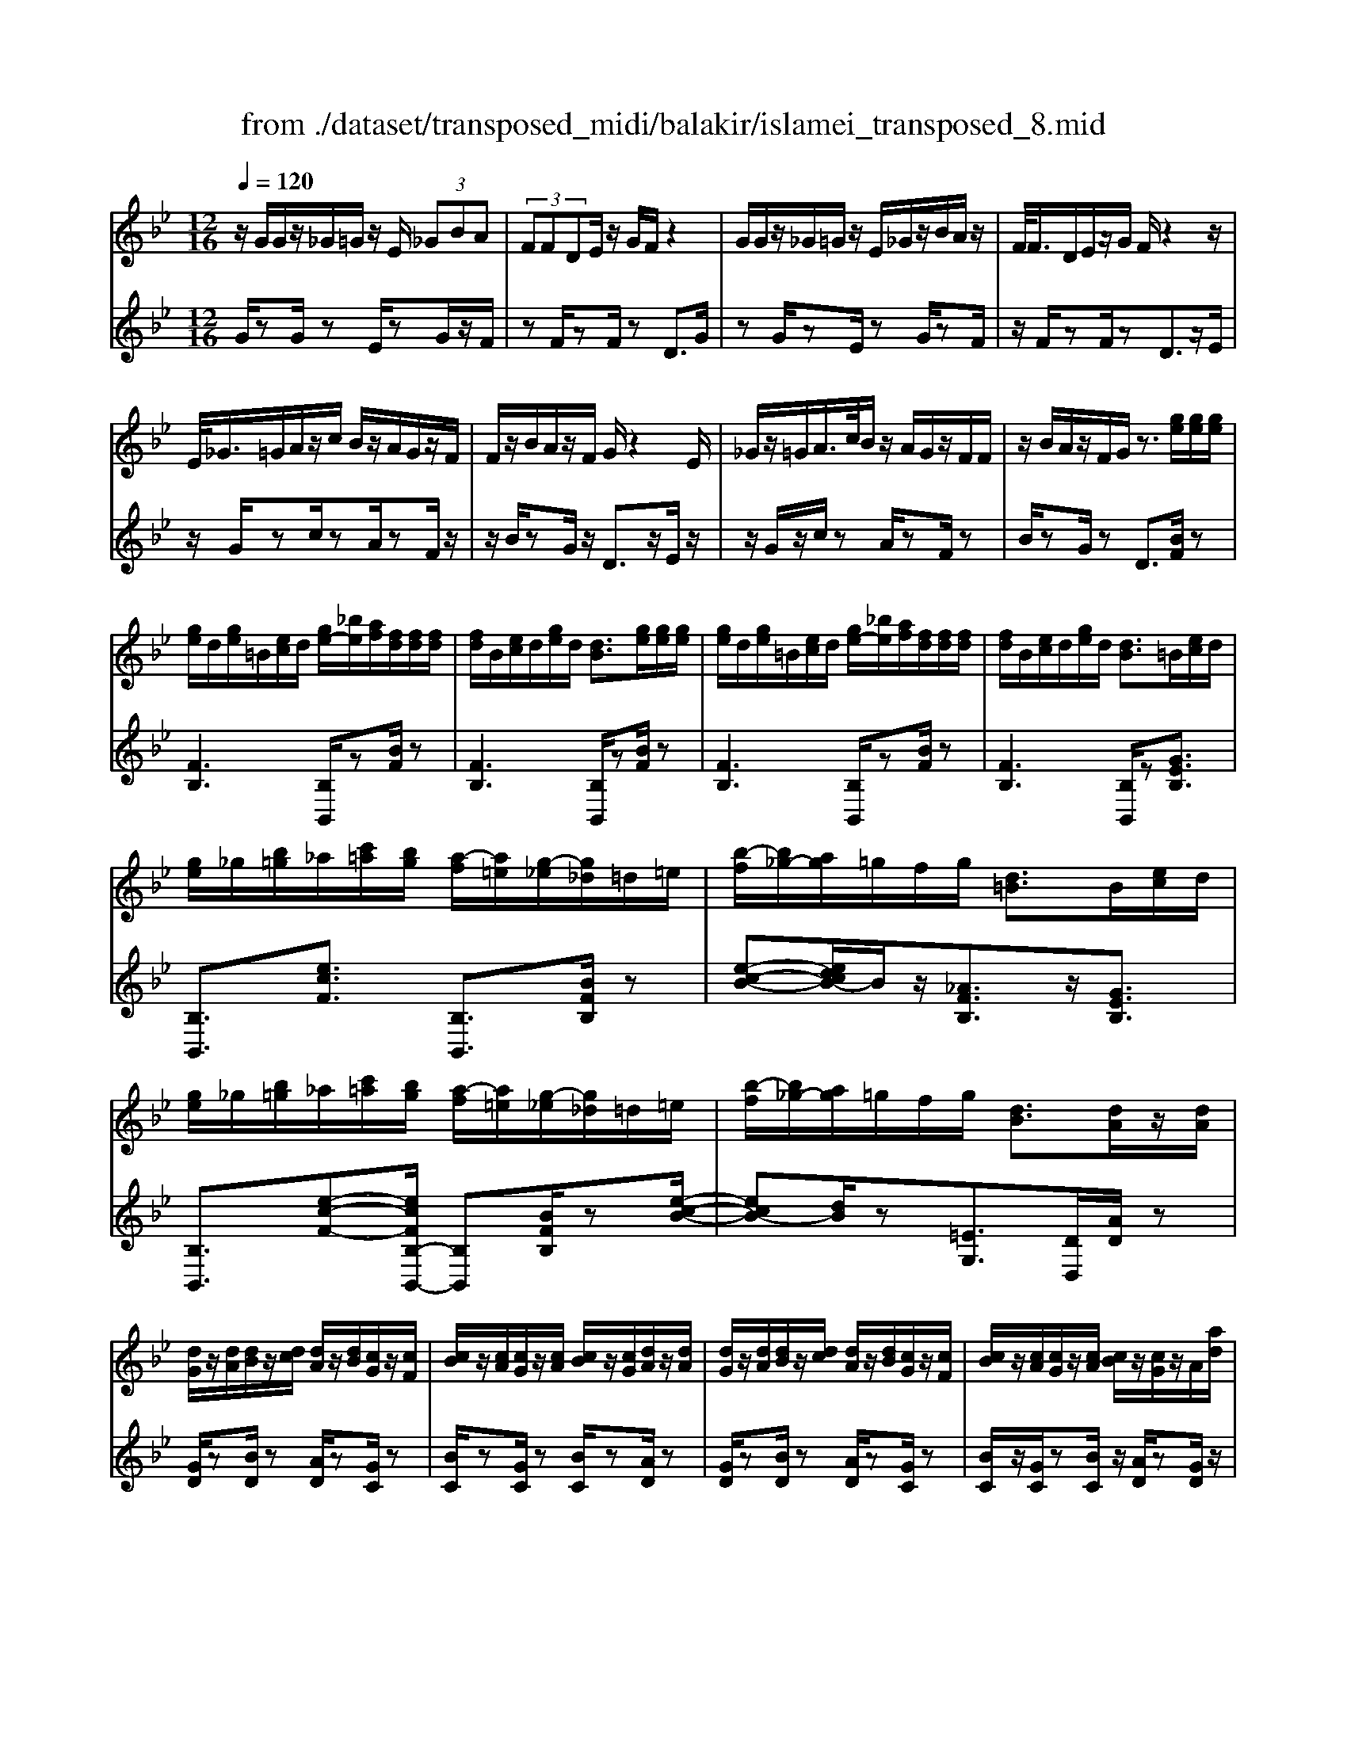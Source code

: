 X: 1
T: from ./dataset/transposed_midi/balakir/islamei_transposed_8.mid
M: 12/16
L: 1/8
Q:1/4=120
K:Bb % 2 flats
V:1
%%MIDI program 0
z/2G/2G/2z/2_G/2=G/2 z/2E/2 (3_GBA| \
 (3FFDE/2z/2 G/2F/2z2| \
G/2G/2z/2_G/2=G/2z/2 E/2_G/2z/2B/2A/2z/2| \
F/2<F/2D/2E/2z/2G/2 F/2z2z/2|
E/2<_G/2=G/2A/2z/2c/2 B/2z/2A/2G/2z/2F/2| \
F/2z/2B/2A/2z/2F/2 G/2z2E/2| \
_G/2z/2=G/2A/2>c/2B/2 z/2A/2G/2z/2F/2F/2| \
z/2B/2A/2z/2F/2G/2 z3/2[ge]/2[ge]/2[ge]/2|
[ge]/2d/2[ge]/2=B/2[ec]/2d/2 [ge-]/2[_be]/2[af]/2[fd]/2[fd]/2[fd]/2| \
[fd]/2B/2[ec]/2d/2[ge]/2d/2 [dB]3/2[ge]/2[ge]/2[ge]/2| \
[ge]/2d/2[ge]/2=B/2[ec]/2d/2 [ge-]/2[_be]/2[af]/2[fd]/2[fd]/2[fd]/2| \
[fd]/2B/2[ec]/2d/2[ge]/2d/2 [dB]3/2=B/2[ec]/2d/2|
[ge]/2_g/2[b=g]/2_a/2[c'=a]/2[bg]/2 [a-f]/2[a=e]/2[g-_e]/2[g_d]/2=d/2=e/2| \
[b-f]/2[b_g-]/2[ag]/2=g/2f/2g/2 [d=B]3/2B/2[ec]/2d/2| \
[ge]/2_g/2[b=g]/2_a/2[c'=a]/2[bg]/2 [a-f]/2[a=e]/2[g-_e]/2[g_d]/2=d/2=e/2| \
[b-f]/2[b_g-]/2[ag]/2=g/2f/2g/2 [dB]3/2[dA]/2z/2[dA]/2|
[dG]/2z/2[dA]/2[dB]/2z/2[dc]/2 [dA]/2z/2[dB]/2[cG]/2z/2[cF]/2| \
[cB]/2z/2[cA]/2[cG]/2z/2[cA]/2 [cB]/2z/2[cG]/2[dA]/2z/2[dA]/2| \
[dG]/2z/2[dA]/2[dB]/2z/2[dc]/2 [dA]/2z/2[dB]/2[cG]/2z/2[cF]/2| \
[cB]/2z/2[cA]/2[cG]/2z/2[cA]/2 [cB]/2z/2[cG]/2z/2A/2[ad]/2|
z/2[gd-G]/2[adA]/2z/2[bd-B]/2[c'dc]/2 z/2[ad-A]/2[bdB]/2z/2[gc-G]/2[fcF]/2| \
z/2[bc-B]/2[acA]/2z/2[gc-G]/2[acA]/2 z/2[bc-B]/2[gcG]/2z/2A/2[ad]/2| \
z/2[gd-G]/2[adA]/2z/2[bd-B]/2[c'dc]/2 z/2[ad-A]/2[bdB]/2z/2[gc-G]/2[fcF]/2| \
z/2[bc-B]/2[acA]/2z/2[gc-G]/2[acA]/2 z/2B/2[bec]/2[ge]/2[ge]/2[ge]/2|
[ge]/2d/2[ge]/2=B/2[ec]/2d/2 [ge-]/2[_be-]/2[ae]/2[fd]/2[fd]/2[fd]/2| \
[fd]/2B/2[ec]/2d/2[ge]/2d/2 B3/2[_g'e']/2[g'e']/2[g'e']/2| \
[_g'e']/2d'/2[g'e']/2=b/2[e'c']/2d'/2 [g'e'-]/2[_b'e'-]/2[a'e']/2[f'_d']/2[f'd']/2[f'd']/2| \
[f'_d']/2b/2[e'c']/2d'/2[_g'e']/2d'/2 b3/2=B/2[ec]/2=d/2|
[ge]/2_g/2[b=g]/2_a/2[c'=a]/2[bg]/2 [a-f]/2[a=e]/2[g-_e]/2[g_d]/2=d/2=e/2| \
[b-f]/2[b_g-]/2[ag]/2=g/2f/2g/2 [d=B]3/2b/2[e'c']/2d'/2| \
[g'e']/2_g'/2[b'=g']/2_a'/2[c''=a']/2[b'_g']/2 [a'-f']/2[a'=e']/2[g'-_e']/2[g'c']/2_d'/2e'/2| \
[b'-=e'_d'-]/2[b'f'-d'-]/2[_a'f'd']/2[_g'd'-]/2[f'd'-]/2[g'd']/2 [d'g]2z/2[=BG]/2|
[_ge]/2z/2[dB]/2[e=B]/2z/2[B_A]/2 z/2[eB-]/2[gB]/2[f_d]/2z/2[c=A]/2| \
[ae]/2z/2[cA]/2[_dB]/2z/2[fd]/2 [ec]/2z2[=b_g]/2| \
[_g'e']/2z/2[d'b]/2[e'=b]/2z/2[b_a]/2 z/2[e'b-]/2[g'b]/2[f'_d']/2z/2[c'=a]/2| \
[a'e']/2z/2[c'a]/2[_d'b]/2z/2[f'd']/2 [e'c']/2z2[=B_G]/2|
[_dB]/2z/2[e=B]/2[fd]/2z/2[_ge]/2 [fd]/2z/2[eB]/2[d_B]/2z/2[fA]/2| \
[gc]/2z/2[af]/2[bg]/2z/2[c'a]/2 [_d'b]/2z2[=b_g]/2| \
[_d'b]/2z/2[e'=b]/2[f'd']/2z/2[_g'e']/2 [f'd']/2z/2[e'b]/2[d'_b]/2z/2[f'a]/2| \
[g'c']/2z/2[a'f']/2[b'g']/2z/2[c''a']/2 [_d''b']/2z2[=b'_g']/2|
[_d''b']/2z/2[e''=b']/2[f''d'']/2z/2[_g''e'']/2 [f''d'']/2[e''b']/2[d''_b']/2[=b'_a'][_b'=g']/2| \
[=b'_a'][c''=a']/2[_d''_b'][=d''=b']/2 [e''c''][=e''_d'']/2[f''-=d''-]/2[_g''f''_e''d'']/2[=g''-=e''-]/2| \
[g''=e'']/2[_a''f'']/2[=a''_g'']/2[b''=g'']/2[=b''_a'']/2[c'''=a'']/2 [_d'''_b'']z2| \
z4A>A|
GA/2Bc<AB/2G| \
z/2B>A[GF-][AF-]/2[B-F=E-]/2[BE-]/2E/2-[BE]/2| \
[AE-][AE-]/2E/2-[GE-] [AE]/2[BE]c/2[AE]| \
z/2B/2[GD-]D- [BD-][AD]/2[GD-]3/2|
[AD]/2[B-D-][cBD-]/2D/2[d_A-][dA-]/2[cA-]A/2-[dA]/2| \
[eF-][fF-]/2[dF-][eF-]/2 F/2[cE-][BE-]/2[eE-]| \
[dE-]/2E/2[cE-][dE-]/2[e-c-E]/2 [ec-]/2c/2-[ec]/2[=eB-][eB-]/2| \
[dB-]B/2-[=eB]/2[fB-] [gB-]/2[eB-]B/2-[fB]/2[d-B-]/2|
[dB-]/2[_dB-]/2[fB-][=eB-]/2B/2 [=dB-][eB-]/2[f-d-B-B]/2[fdB-]/2B/2-| \
[g=eB]/2z/2[a_ecA]/2z/2[aecA]/2z/2 [aecA]/2z/2[c'ec]/2z/2[aecA]/2z/2| \
[aecA]/2z/2[gdBG]/2z/2[bfdB]/2z/2 [bfdB]/2z/2[g=e_dG]/2z/2[bedB]/2z/2| \
[g=e_dG]/2z/2[a_ecA]/2z/2[aecA]/2z/2 [aecA]/2z/2[c'ec]/2z/2[aecA]/2z/2|
[aecA]/2z/2[gdBG]/2z/2[bfdB]/2z/2 [bfdB]/2z/2[g=e_dG]/2z/2[b=dB]/2z/2| \
[geG]/2z/2[d'_afd]/2z/2[d'afd]/2z/2 [d'afd]/2z/2[f'af]/2z/2[d'afd]/2z/2| \
[d'_afd]/2z/2[c'gec]/2z/2[e'bge]/2z/2 [e'bge]/2z/2[c'gec]/2z/2[e'ge]/2z/2| \
[c'gec]/2z/2[=e'bge]/2z/2[e'bge]/2z/2 [e'bge]/2z/2[g'bg]/2z/2[e'bge]/2z/2|
[=e'bge]/2z/2[d'bgd]/2z/2[f'bgf]/2z/2 [f'bgf]/2z/2[d'bg_e]/2z/2[=e'd'be]/2z/2| \
[_g'd'bg]/2z/2[B=G]/2[ge]/2z/2[_gd]/2 [=ge]/2z/2[ec]/2z/2[ge-]/2[be]/2| \
[af]/2z/2[BF]/2[fd]/2z/2[dB]/2 [ec]/2z/2[ge]/2[fd]/2z| \
z[bg]/2[g'e']/2z/2[_g'd']/2 [=g'e']/2z/2[e'c']/2z/2[g'e'-]/2[b'e']/2|
[a'f']/2z/2[bf]/2[f'd']/2z/2[d'b]/2 [e'c']/2z/2[g'e']/2[f'd']/2z| \
z[e'c'ge]/2[f'f][_g'e'c'g]/2 [=g'g]/2[c''e'c']/2[=b'b]/2[_b'b]/2[a'a]/2[_a'a]/2| \
[g'g]/2[_g'd'g]/2[f'f]/2[b'b][a'-e'-a-]/2 [a'_a'e'=a_a]/2[=g'd'g]/2[f'f]/2[g'g]/2[d'-=b-f-d-]| \
[d'=bfd]z/2[e''c''g'e']/2[f''f'] [_g''e''c''g']/2[=g''g']/2[c'''e''c'']/2[b''b']/2[_b''b']/2[a''a']/2|
[_a''a']/2[g''g']/2[_g''d''g']/2[f''f']/2[b''b'] [=a''-e''-a'-]/2[a''_a''e''=a'_a']/2[=g''d''g']/2[f''f']/2[g''g']/2[d''-=b'-f'-d'-]/2| \
[d''=b'f'd']3/2B,/2[EC]/2D/2 [GE]/2_G/2[_B=G]/2_A/2[c=A]/2[BG]/2| \
[AF]/2=E/2[G_E]/2_D/2[F=D]/2=E/2 [AF]/2_A/2[c=A]/2A/2[dB]/2[cA]/2| \
[BG]/2_G/2[AF]/2D/2[=GE]/2_G/2 [B=G]/2A/2[dB]/2=B/2[ec]/2[d_B]/2|
[cA]/2_A/2[BG]/2_d/2[f=d]/2[ec]/2 [dB]/2A/2[c=A]/2d/2[ge]/2[fd]/2| \
[ec]/2=B/2[d_B]/2=B/2[ec]/2[ged]/2 _g/2[_b=g]/2_a/2[c'=a]/2[bg]/2[af]/2| \
=e/2[g_e]/2_d/2[f=d]/2=e/2[af]/2 _a/2[c'=a]/2a/2[d'b]/2[c'a]/2[bg]/2| \
[a_gf]/2d/2[=ge]/2_g/2[b=g]/2a/2 [d'b]/2=b/2[e'c']/2[d'_b]/2[c'a]/2_a/2|
[bg]/2[f'd'_d']/2[e'c']/2[=d'b]/2_a/2[c'=a]/2 d'/2[g'e']/2[f'd']/2[e'c']/2=b/2[d'_b]/2| \
e/2[e'=b]/2e'/2-[e''b'e']/2[d''_b'd']/2[e''=b'e']/2 [_b'g'b]/2[=b'_a'b]/2[d''d']/2[e''b'e']/2[_g''e''g']/2[f''_d''f']/2| \
_d/2[d'b]/2d'/2-[d''b'd']/2[b'_g'b]/2[=b'_a'b]/2 [d''_b'd']/2[e''e']/2[d''d']/2[b'g'b]3/2| \
B/2[e=B]/2_d/2[_ge]/2f/2[bg]/2 _a/2[c'_b]/2[b=g]/2[b-f]/2[b=e]/2[a-_e]/2|
[_a_d]/2[f=d]/2=e/2[b-f]/2[b_g-]/2[bg]/2 =g/2f/2g/2[d=B]3/2| \
e'/2[e''=b']/2e''/2-[e'''b''e'']/2[d'''_b''d'']/2[e'''=b''e'']/2 [_b''g''b']/2[=b''_a''b']/2[d'''d'']/2[e'''b''e'']/2[_g'''e'''g'']/2[f'''_d'''f'']/2| \
_d'/2[d''b']/2d''/2-[d'''b''d'']/2[b''_g''b']/2[=b''_a''b']/2 [d'''_b''d'']/2[e'''e'']/2[d'''d'']/2[b''g''b']3/2| \
b/2[e'=b]/2_d'/2[_g'e']/2f'/2[b'g']/2 _a'/2[c''=a']/2[_b'=g']/2[a'-f']/2[a'=e']/2[_a'-_e']/2|
[_a'_d']/2[f'=d']/2=e'/2[b'-f']/2[b'_g'-]/2[b'g']/2 =g'/2f'/2g'/2[d'b]3/2| \
[g''b'-]/2[f''b'-]/2[g''b']/2[d''b']3/2 [gB-]/2[fB-]/2[gB]/2[dB]3/2| \
z4[b'-f'-b-d-B-F-D-]2| \
[b'-f'-b-d-B-F-D-]6|
[b'-f'-b-d-B-F-D-]2[b'f'bdBFD]/2z3/2B2-| \
B2-[B-_A]4| \
[BG]4[=B-_G-]2| \
[=B_G]2[_d-_AF-]4|
[_d-G-F]4[d-G-=E-]2| \
[_d-G=E]2[=d-_d]/2=d3-d/2-| \
dz3e3/2[_d-_G-]/2| \
[_d-_G-]/2[e-dG-]/2[eG-][=BG-]4|
[_gG-]3/2[g-G-]2[gG-]/2[_aG-]/2G/2-[gG-]/2[ag-G-]/2| \
[_gG-]3/2[=eG-]/2G/2-[_e-G-][g-e_d-G-G]/2[g-dG-][g-e-G-]| \
[_g-eG-]/2[g-=B-G-]4[g-e-BG-]/2[geG]| \
[g-e]3 [g-_d]3/2[g-d-]3/2|
[g-_d-][g-dB-]/2[gB][_a-=BA-]2[a-_BA-]/2[a-A-A-]| \
[_a-AA-]/2[aA]/2z2 z/2e3/2[g-e-]| \
[g-e]2[g-_d]3/2[g-d-]2[g-d-]/2| \
[g-_dB-]/2[gB][_a-=BA-]2[a-_BA-]/2[a-AA]3/2a/2-|
_az3/2_G3/2A2-| \
_A2-A/2z3_G/2-| \
_G/2-[B-G]/2B3/2=B/2 z/2_d3/2_B-| \
B3/2_G2<_A2[g-=e-=B-]/2|
[_g=e=B]4G3/2_B/2-| \
B3/2=B/2_d/2>_B/2 =B/2_B/2z_A/2z/2| \
_G/2z_A3-[g-=e-=B-A-]3/2| \
[_g-=e-=B-_A-]2[g-e-B-A]/2[geB]/2 G-[_B-G]/2B3/2|
z/2=B<_d_B-[B_A-]/2A_G-| \
_G/2_A4-A3/2-| \
_A3/2[ae]3/2 [=b-f-_d-]3| \
[=bf_d]4[d'-=e-d-]2|
[_d'=ed]z/2[_g-e-B-]/2[=d'geB]3/2z2z/2| \
[e''e']3/2[_d''_g'-d']2[e''g'-e']/2[=b'-g'b-]3/2[b'-g'-b-]/2| \
[=b'_g'b]2[g''-g'-]/2[g''-g']/2 g''/2[g''-b'-g'-]2[g''b'-g']/2| \
[_a''-=b'-a'-][a''b'a']/2[_g''b'-g']2[=e''b'-e']/2[_e''b'-e']3/2[_d''-b'g'-d'-]/2|
[_d''_g'-d'][e''-g'-e'-][e''=b'-g'-e'b-]/2[b'g'b]z2z/2| \
[e''e']3/2[e''g'-e']3[_d''g'-d']3/2| \
[_d''-g'd'-][d''d']3/2[b'b]3/2[=b'_a'-ba-]2| \
[b'_a'-ba-]/2[a'a'aa]3/2z3[e''-e'-]|
[e''e']/2[e''-g'-e'-]2[e''-g'-e'-]/2 [e''_d''-g'-e'd'-]/2[d''g'-d'][d''-g'd'-]3/2| \
[_d''d'][b'-b-][b'e'-=b-_b]/2[=b'e'-b_a-]2[_b'e'-ba-]/2[e'-a-]/2[a'-e'-a-a-]/2| \
[_a'-e'a-a]/2[a'a]/2z2 z/2[_g'e'g]3/2[a'-e'-a-]| \
[_a'-e'-a-]3 [a'e'-a]/2[b'e'b]3/2z|
z/2[b-g-B]3/2[b-g-d]2[bge]/2[b-f]3/2| \
[b-d-]2[bd]/2[b-_a-B]3/2[b-a-c-]2| \
[b_ac-]/2c/2-[bafc-]3/2c2-c/2[b-g-B-]| \
[b-g-B]/2[b-g-d]2[bge]/2 [bf]/2z/2[ed]/2d/2z|
c/2z/2[b-_a-d-B]/2[bad]c3-[b-a-e-c-]/2| \
[b-_a-e-c-]3 [b-a-e-c]/2[bae]/2[bafB]3/2d/2-| \
d3/2e<fd-[dc-]/2c| \
[BF]3/2[c-_A-]4[c-A-]/2|
[c-_A-]2[cA]/2[cAF]z/2E/2-[e-G-E-]3/2| \
[e-G-E][eG]/2z4z/2| \
z3 [e-_A-]/2[aeA]3/2z| \
z3/2[=e'_a-e-]3/2 [_e'-a-=e-][e'-_e'a-=e-]/2[e'ae][_d'-a-d-]/2|
[_d'-_a-d-]3 [d'ad]/2[a'd'-=e-]3/2[a'-d'-e-]| \
[_a'_d'=e]3/2b'/2>a'/2b'/2 a'2_g'/2e'/2-| \
=e'_e'3/2=e'-[e'_d'-_a-]/2[d'-a-]2| \
[_d'_a]3/2[=e'a-e-]3/2 [e'-a-e-]2[e'-ae]/2e'/2|
[e'_a=e]3/2[_e'-a-=e-]2[_e'-a-=e-]/2[_e'=b-a-=e-]/2[bae][_d'-_g-e-]/2| \
[_d'_g-=e-]3/2[=bg-e-]/2[_bge]3/2z2z/2| \
z/2[=e'_a-e-]3/2[e'-a-e-]2[e'-ae]/2[e'_e'-a-=e-]/2[_e'a=e]| \
[e'_a-=e-]3 [=b-ae][b_b-_g-e-]/2[bg-e-]3/2|
[_a_g-=e-]/2[g-e-]/2[g-ge]g/2z2z/2[ge]/2z/2| \
z/2[_a=e]4z3/2| \
z6| \
z2_g/2_d'/2 [g'=e']/2g'/2[g''e''b']/2[g''e'']/2=b'/2_a'/2|
[_g'=e']/2=b/2[_age]/2B/2A/2z3z/2| \
z6| \
_g/2_d'/2[g'=e']/2g'/2[g''e''b']/2[g''e'']/2 =b'/2_a'/2[g'e']/2b/2a/2[ge]/2| \
[=B_A]/2_G3/2z3/2[g=e-]3/2[_b-g-e-]|
[b_g-=e-][=bge]/2[_d'ge]/2_b/2=b/2 _b-[b-g]/2[d'b-]/2[g'e'b]/2g'/2| \
b'/2[_g''=e'']/2[_a''e'']/2[=b'a']/2[a'e']/2b/2 a/2[ae]/2B/2A/2z| \
_A/2=B/2[a=e]/2a/2b/2[a'e']/2 zB/2_e/2[ba]/2[e'b]/2| \
[=b'_a']/2z3/2[f_d]/2[d'b]/2 d'/2f'/2[d''b']/2z=d/2|
_g/2[d'b]/2d'/2g'/2[d''b']/2ze/2g/2 (3e'/2e'/2g'/2e''/2| \
[_d''-=b']/2[d''-_g']/2[d''-d']/2[d''d']/2[e''g']/2[b'd']/2 [g'e']/2b/2z3/2g/2| \
[_g'e'=b]/2g'/2b'/2[g''e'']/2[g''e'']/2 (3b'/2g'/2g'/2b'/2e''/2_a''/2b'/2a'/2| \
_g''/2-[g''-=b']/2[g''=e''-g']/2[e''-b']/2[e''e']/2_e''/2- [e''-b']/2[e''e']/2_d''/2-[d''-b']/2[e''-d''d']/2[e''-g']/2|
[e''e']/2=b'/2-[b'-e']/2[b'b]/2z e/2_g/2e'/2e'/2g'/2e''/2| \
[e''_g']/2e'/2e'/2g'/2e''/2e''/2  (3=g''/2e'''/2e'''/2g''/2e''/2e''/2e'/2| \
e''/2 (3e'/2b'/2e''/2e'/2=b'/2e''/2 e'/2_b'/2e''/2e'/2[e''_a']/2z/2| \
ze/2_g/2e'/2 (3e'/2g'/2e''/2e''/2g'/2e'/2e'/2g'/2|
[e''e'']/2g''/2e'''/2e'''/2g''/2e''/2  (3e''/2e'/2e''/2b'/2-[e''b'-]/2[b''b']/2=b'/2-| \
[e''=b'-]/2[b''b']/2_b'/2-[b''e''b'-]/2[b'_a'-]/2[e''a'-]/2 [a''a']/2z3/2[e''=b'e']/2z/2| \
[f''e''f']/2z/2_a''/2[_g''e''g']3/2 [f''-f'-][f''e''f'e']/2z3/2| \
z[=e_e]/2 (3g/2_a/2b/2 (3=b/2_d'/2e'/2 (3=e'/2g'/2a'/2 (3_b'/2=b'/2d''/2_e''/2|
[g''=e'']/2[b''_a'']/2=b''/2[_e'''-_d''']/2e''' [e''b'e']/2z/2[f''e''f']/2z/2a''/2[_g''-e''-g'-]/2| \
[_g''e''g'][f''-f'-][f''e''f'e']/2z2z/2[=e_e]/2=g/2| \
[b_a]/2 (3=b/2_d'/2e'/2 (3=e'/2g'/2a'/2 (3_b'/2=b'/2d''/2[e''_e'']/2[a''g'']/2[b''_b'']/2[e'''d''']/2z/2| \
z[g'e'g]/2z/2[a'g'a]/2z/2 c''/2[b'-g'-b-][b'a'-g'ba-]/2[a'a]|
[g'g]/2z2 (3g/2_a/2=b/2 (3c'/2d'/2e'/2 (3f'/2_g'/2=g'/2a'/2| \
[b'a']/2 (3=b'/2c''/2_d''/2 (3=d''/2e''/2=e''/2f''/2 [g''-_g''c''-=g'-]/2[g''c''g']z/2[g'_e'g]/2z/2| \
z/2[a'e'a]/2z/2[b'e'b]/2z [a'e'a]/2z/2[g'e'g]/2z/2[a''-g''-_d''-a'-]| \
[a''g''_d''a']/2z/2[f'f]/2z/2[_a'a]/2z[b'b]/2z/2[c''c']/2z|
z/2[d'''_g''d'']/2zd''/2d'''/2 z/2d'/2d''/2z/2d/2d'/2| \
z/2D/2d/2z/2D,/2D/2 z/2D/2d/2z/2d/2e/2| \
[=ec]/2[ec]/2[ec]/2[ec]/2=B/2[ec]/2 _A/2[c=A]/2B/2[ec-]/2[gc]/2[_gd]/2| \
[d=B]/2[dB]/2[dB]/2[dB]/2G/2[cA]/2 B/2[=ec]/2[dB]/2z3/2|
[e''c'']/2[e''c'']/2[e''c'']/2[e''c'']/2=b'/2[e''c'']/2 _a'/2[c''=a']/2b'/2[e''c''-]/2[g''c'']/2[_g''d'']/2| \
[d''b']/2[d''b']/2[d''b']/2[d''b']/2g'/2[c''a']/2 b'/2[e''c'']/2[d''b']/2z3/2| \
_a/2[c'=a]/2=b/2[=e'c']/2_e'/2[g'=e']/2 f'/2[a'_g']/2[=g'e']/2[_g'-d']/2[g'_d']/2[e'c']/2| \
b/2[d'=b]/2c'/2[g'-_d'_a-]/2[g'=d'-a-]/2[f'd'a]/2 [e'_b]/2d'/2e'/2[be]3/2|
=e'/2[_a'f']/2g'/2[c''a']/2=b'/2[_e''c'']/2 _d''/2[f''=d'']/2[e''c'']/2[d''-_b']/2[d''=a']/2[c''_a']/2| \
_g'/2[b'=g']/2_a'/2[e''-=a'=e'-]/2[_e''b'-=e'-]/2[_d''b'e']/2 [=b'_g']/2_b'/2=b'/2z3/2| \
z/2[=B_A]/2[a=e]/2z/2[g_e]/2[a=e]/2 z/2[e_d]/2z/2[ae-]/2[be]/2[_b_g]/2| \
z/2[=B_G]/2[ge]/2z/2[eB]/2[=e_d]/2 z/2[_ae]/2[g_e]/2z3/2|
z/2[=b_a]/2[a'=e']/2z/2[g'_e']/2[a'=e']/2 z/2[e'_d']/2z/2[a'e'-]/2[b'e']/2[_b'_g']/2| \
z/2[=b_g]/2[g'e']/2z/2[e'b]/2[=e'_d']/2 z/2[_a'e']/2[g'_e']/2z3/2| \
[ec]/2[=e_d]/2[g_e]/2[_a=e]/2[bg]/2[=ba]/2 [c'=a]/2[d'_b]/2[=b_a]/2[_b-_g]/2[bf]/2[a-e]/2| \
[_ad]/2[_ge]/2f/2[=b-g]/2[b=g-]/2[_bg]/2 a/2_g/2a/2[e=B]3/2|
[e'c']/2[=e'_d']/2[g'_e']/2[_a'=e']/2[b'g']/2[=b'a']/2 _g'/2[b'=g']/2_b'/2[e''-=b']/2[e''_e'']/2[g''=e'']/2| \
b'/2[g''=e'']/2_e''/2[g''=e'']/2b'/2[g''e'']/2 _e''/2[g''=e'']/2b'/2[g''e'']/2_e''/2[g''=e'']/2| \
b'/2[g''=e'']/2_e''/2[g''=e'']/2b'/2[g''e'']/2 _e''/2[g''=e'']/2b'/2[g''e'']/2_e''/2[g''=e'']/2| \
a'/2[g''=e'']/2_e''/2[g''=e'']/2a'/2[g''e'']/2 _e''/2[g''=e'']/2a'/2[g''e'']/2_e''/2[g''=e'']/2|
a'/2[g''=e'']/2_e''/2[g''=e'']/2a'/2[g''e'']/2 _e''/2[g''=e'']/2a'/2[g''e'']/2_e''/2[g''=e'']/2| \
a'/2[g''e'']/2d''/2[g''e'']/2a'/2[g''e'']/2 d''/2[g''e'']/2a'/2[g''e'']/2d''/2[g''e'']/2| \
a'/2[g''e'']/2d''/2[g''e'']/2a'/2[g''e'']/2 d''/2[g''e'']/2a'/2[g''e'']/2d''/2[g''e'']/2| \
d''/2[_g''e'']/2=b'/2[e''c'']/2_a'/2[c''=a']/2 f'/2[a'g']/2d'/2[g'e']/2b/2[e'c']/2|
_a/2[c'=a]/2f/2[a_g]/2d/2[=ge]/2 =B/2[ec]/2_A/2[=AF]/2F/2[A_G]/2| \
D/2[_GE]/2=B,/2[EC]/2_A,/2[C=A,]/2 F,/2[A,G,]/2D,/2[=G,E,]/2B,,/2[E,C,]/2| \
z6| \
z6|
z/2[AE-C-][AE-C-]/2[GE-C-]/2[AE-C-]/2 [FEC]/2zc/2[c_G-E-]| \
[_G-E-]/2[dG-E-]/2[cG-E-]/2[BGE]/2A/2[=GE]/2 A/2F/2zA/2[A-E-C-]/2| \
[AE-C-]/2[GEC]/2[G=E_D-][ED]/2[F=D]/2 E/2D/2zA/2[A-_E-C-]/2| \
[AE-C-]/2[EC]/2G/2[G=E_D-][ED]/2 F/2E/2=D/2[d_A-F-][dA-F-]/2|
[c_A-F-]/2[dA-F-]/2[BAFD]/2zf/2 [f=B-A-][B-A-]/2[gB-A-]/2[fB-A-]/2[eBA]/2| \
d/2[c_A]/2d/2[BD]/2z d/2[dA-F-][cAF]/2[c=A_G-]| \
[A_G]/2[B=G]/2A/2G/2z3/2d/2[d_A-F-][cAF]/2[c-=A-_G-]/2| \
[cA_G-]/2[AG]/2B/2A/2=G/2[=b_aeB][bB]/2[_be-B]/2[=be-B]/2[aeA]/2z/2|
z/2[e'e]/2[e'_a-e][f'a-f]/2[e'a-e]/2 [_d'a-d]/2[=baB]/2[_bB]/2[=bB]/2[aA]/2z/2| \
z/2[=bB]/2[b_a-e-B][_baeB]/2[=afecA]/2 z[AGE]/2z[feAF]/2| \
z[f'e'af]/2z[f''e''a'f']/2 z[f'''e'''c'''f'']/2z3/2| \
[ge-G]/2[ae-A]/2[feF]/2z3/2 [=b'_a'e'b][b'b]/2[_b'e'-b]/2[=b'e'-b]/2[a'e'a]/2|
z[e''e']/2[e''_a'-e'][f''a'-f']/2 [e''a'-e']/2[_d''a'-d']/2[=b'a'b]/2[_b'e'-b]/2[=b'e'-b]/2[a'e'a]/2| \
z[=b'b]/2[b'_a'-e'-b][_b'a'e'b]/2 [=a'f'e'c'a]/2z/2[aA]/2[ge-c-G]/2[ae-c-A]/2[fecF]/2| \
[f'e'c'f]/2z[f''e''a'f']/2z [f'''e'''a''f'']/2z[f''e''c''f']/2z| \
[g'e'-g]/2[a'e'-a]/2[f'e'f]/2_G/2z/2_A/2 F/2z/2[=aecA]/2z/2[aecA]/2z/2|
[aecA]/2z/2[c'ec]/2z/2[aecA]/2z/2 [aecA]/2z/2[gdBG]/2z/2[bfdB]/2z/2| \
[bfdB]/2z/2[g=e_dG]/2z/2[bedB]/2z/2 [gedG]/2z/2[a_ecA]/2z/2[aecA]/2z/2| \
[aecA]/2z/2[c'ec]/2z/2[aecA]/2z/2 [aecA]/2z/2[gdBG]/2z/2[bfdB]/2z/2| \
[bfdB]/2z/2[g=e_dG]/2z/2[b=dB]/2z/2 [g_eG]/2z/2[d'_afd]/2z/2[d'afd]/2z/2|
[d'_afd]/2z/2[f'af]/2z/2[d'afd]/2z/2 [d'afd]/2z/2[c'gec]/2z/2[e'bge]/2z/2| \
[e'bge]/2z/2[c'gec]/2z/2[e'ge]/2z/2 [c'gec]/2z/2[=e'bge]/2z/2[e'bge]/2z/2| \
[=e'bge]/2z/2[g'bg]/2z/2[e'bge]/2z/2 [e'bge]/2z/2[d'bgd]/2z/2[f'bgf]/2z/2| \
[f'bgf]/2z/2[d'bge]/2z/2[f'bgf]/2z/2 [d'bgd]/2z/2[c''g'=e'c']/2z/2[c''g'e'c']/2z/2|
[c''g'=e'c']/2z/2[_e''b'g'e']/2z/2[c''g'=e'c']/2z/2 [c''g'e'c']/2z/2[b'g'_e'b]/2z/2[_d''b'g'd']/2z/2| \
[_d''b'g'd']/2z/2[b'g'e'b]/2z/2[d''b'g'd']/2z/2 [b'g'e'b]/2z/2[c''g'=e'c']/2z/2[c''g'e'c']/2z/2| \
[c''g'=e'c']/2z/2[_e''b'g'e']/2z/2[c''g'=e'c']/2z/2 [c''g'e'c']/2z/2[b'g'_e'b]/2z/2[_d''b'g'd']/2z/2| \
[_d''b'g'd']/2z/2[b'g'e'b]/2z/2[d''b'g'd']/2z/2 [b'g'e'b]/2z/2[_a''_g''e''a']/2z/2[a''g''e''a']/2z/2|
[_a''_g''e''a']/2z/2[=b''g''e''b']/2z/2[a''g''e''a']/2z/2 [a''g''e''a']/2z/2[=ag]/2[g'd']/2z/2[g''a'g']/2| \
z/2[d''_g'd']/2z/2[a'd'a]/2z/2[g'a-g]/2 [d'a]/2z/2[_a'g'e'a]/2z/2[a'g'e'a]/2z/2| \
[_a'_g'e'a]/2z/2[=b'g'e'b]/2z/2[a'g'e'a]/2z/2 [a'g'e'a]/2z/2[=ag]/2[g'd']/2z/2[g'ag]/2| \
z/2[d'_gd]/2z/2[adA]/2z/2[gA-G]/2 [dA]/2z/2[_ageA]/2z/2[ageA]/2z/2|
[_a_geA]/2z/2[=bgeB]/2z/2[ageA]/2z/2 [ageA]/2z/2g/2z/2[gf]/2z/2| \
[_g=e]/2z/2[g_e]/2z/2[ged]/2z/2 [ge_d]/2z/2[gec]/2z/2[ged]/2z/2| \
[_gec]/2z/2[ge=B]/2z/2[ge_B]/2z/2 [geA]/2z/2[gec_A]/2z/2[gecA]/2z/2| \
[_gec_A]/2z/2[gecA]/2z/2[gecA]/2z/2 [gecA]/2z/2=A/2[=gec]/2[g'e'c'a]/2z/2|
[ge]/2z/2[ec]/2z/2[ge-]/2[be]/2 [af]/2z/2[dB]/2[bf]/2[f'd'af]/2z/2| \
[ec]/2z/2[ge]/2[fd]/2z3/2b/2[g'e'b]/2g'/2-[g''e''b'g']/2z/2| \
[g'bg]/2z/2[e'ge]/2z[b'g'b]/2 [a'f'a]/2f/2[f'd'b]/2f'/2-[f''d''b'f']/2z/2| \
[e'c'e]/2z/2[g'e']/2[f'd']/2z2[e'c'ge]/2[f'f][_g'e'c'g]/2|
[g'g]/2[c''e'c']/2[=b'b]/2[_b'b]/2[a'a]/2[_a'a]/2 [g'g]/2[_g'd'g]/2[f'f]/2[b'b][=a'-e'-a-]/2| \
[a'_a'e'=a_a]/2[g'd'g]/2[f'f]/2[g'g]/2[d'=bfd]2z/2[e''c''g'e']/2[f''f']| \
[_g''e''c''g']/2[=g''g']/2[c'''=e''c'']/2[=b''b']/2[_b''b']/2[a''a']/2 [_a''a']/2[g''g']/2[_g''_d''g']/2[f''f']/2[b''b']| \
[_a''-c''-a'-]/2[a''_g''c''a'g']/2[f''_d''f']/2[e''e']/2[f''f']/2[d''f'd']3/2z[dB]/2[bg]/2|
z/2[af]/2[b_g]/2z/2[ge]/2z/2 [bg-]/2[_d'g]/2[c'_a]/2z/2[fA]/2[af]/2| \
z/2[f_d]/2[_ge]/2z/2[bg]/2[_af]/2 z2[d'b]/2[b'g']/2| \
z/2[a'f']/2[b'_g']/2z/2[g'e']/2z/2 [b'g'-]/2[_d''g']/2[c''_a']/2z/2[d'a]/2[a'f']/2| \
z/2[f'_d']/2[_g'e']/2z/2[b'g']/2[_a'f']/2 z2[g'e'bg]/2[a'-a-]/2|
[_a'a]/2[=a'_g'e'a]/2[b'b]/2[e''g'e']/2[d''d']/2[_d''d']/2 [c''c']/2[=b'b]/2[_b'b]/2[a'f'a]/2[_a'a]/2[d''-d'-]/2| \
[_d''d']/2[c''-_g'-c'-]/2[c''=b'g'c'b]/2[_b'f'b]/2[_a'a]/2[b'b]/2 [f'=d'af]2z/2[g''e''b'g']/2| \
[_a''a'][=a''_g''e''a']/2[b''b']/2[e'''g''e'']/2[d'''d'']/2 [_d'''d'']/2[c'''c'']/2[=b''b']/2[_b''b']/2[a''f''a']/2[_a''a']/2| \
[_d'''d''][c'''-_g''-c''-]/2[c'''=b''g''c''b']/2[_b''f''b']/2[_a''a']/2 [b''b']/2[f''=d''a'f']2F,/2|
[EB,]/2D/2[_GE]/2F/2[BG]/2_A/2 [c=A]/2[B=G]/2[AF]/2=E/2[G_E]/2_D/2| \
[FD]/2=E/2[AF]/2_A/2[c=A]/2A/2 [dB]/2[cA]/2[BG]/2_G/2[AF]/2D/2| \
[GE]/2_G/2[B=G]/2A/2[dB]/2=B/2 [ec]/2[d_B]/2[cA]/2_A/2[BG]/2_d/2| \
[fd]/2[ec]/2[dB]/2_A/2[c=A]/2d/2 [ge]/2[fd]/2[ec]/2=B/2[d_B]/2=B/2|
[e=B]/2[_ged]/2f/2[b=g]/2_b/2[e'=b]/2 [_d'_b]/2[=b_a]/2g/2[_b_g]/2=e/2[af]/2| \
g/2[=b_a]/2_b/2[e'=b]/2_d'/2[f'=d']/2 [e'b]/2[d'-_b]/2[d'=b=a_a]/2f/2[_b_g]/2=a/2| \
[e'b]/2d'/2[_g'e']/2b/2[e'=b]/2d'/2 [_a'e']/2=g'/2[b'a']/2=e'/2[a'f']/2g'/2| \
[=b'_a']/2_b'/2[e''=b']/2a'/2[f''c''=a']/2b'/2 [a''e''c'']/2d''/2[c'''a''e'']/2[d'''_b''d''][d'-f-d-]/2|
[d'f-d-]/2[c'f-d-]/2[d'fd]/2[bfd]B[f'bf]2[g'-b-g-]/2| \
[g'bg]/2[f'b-f]/2[=e'b-e]/2b/2[d'd]/2[c'c]/2 z/2[bB]/2z[d'-d-]| \
[d'd][c'-e-]/2[c'c'e-e]/2[=be-]/2[_be]/2 a/2[bd-]/2[ad]/2gz/2| \
z/2[f-d-]3/2[_g-fd]/2g/2 [gd-]/2[=gd-]/2[_ad-]/2[=ad]/2[gd-]/2[ad]/2|
b/2d'/2 (3g'/2a'/2b'/2d''/2g''/2 a''/2b''/2d'''/2z[a-d-A-]/2| \
[adA-]/2A/2[c'a_gd]/2z/2[=e'e]/2[_d'=ged]/2 z/2[=bgeB]/2z/2[b-g]/2[b-eB]/2b/2-| \
=b/2z[dA]/2[a_g]/2z/2 [d''a'g'd']/2z/2[=e''e']/2[_d''=g'e'd']/2z/2[b'g'e'b]/2| \
z/2[=b'-g'=e']/2[b'-b]/2b'[a'_g'a-][g''d''a'g'a]/2z/2[e''e']/2z/2[d''d']/2|
z/2[=b'b]/2z/2[a'a]/2z/2[_g'g]/2 z/2[=e'e]/2z/2[d'd]/2[bB]/2z/2| \
[aA]/2z/2[_gG]/2z/2[=eE]/2z/2 z/2z/2z/2z/2[_d'''d'']/2[=d'''-d''-]/2| \
[d'''d'']/2[d''b'f'd'][c''c']/2[d''d']/2[b'b]B[f''-d''-b'-f'-]3/2| \
[f''d''b'f']/2[g''d''b'g'][f''d''b'f']/2[=e''e']/2[_e''e']/2 [d''d']/2[_d''d']/2[c''c']/2[=b'b]/2[_b'b]/2z/2|
z/2[d''-f'-d'-]3/2[d''c''-f'e'-d'c'-]/2[c''e'c']/2 [c''c']/2[=b'b]/2[_b'b]/2[a'a]/2[b'b]/2[a'a]/2| \
[_a'a]/2[g'g]/2z[f'd'bf]2[_g'e'=ag][g'e'ag]/2[=g'g]/2| \
[_a'a]/2[=a'a]/2[g'd'g]/2[a'a]/2[b'b]/2[d''d']/2 z/2[f''d''f'][g''-_d''-g'-]3/2| \
[g''_d''g']/2[_a''d''a']/2z/2[adA-]A/2 [c'afd]/2z/2[e'e]/2[c'_gec]/2z/2[bgeB]/2|
z/2[b-_g]/2[b-eB]/2bz[_d_A]/2[af]/2z/2[d''a'f'd']/2z/2| \
[e''e']/2[c''_g'e'c']/2z/2[b'g'e'b]/2z/2b'/2- b'3/2zF,/2| \
[FB,]/2z/2[BFDB,]/2z/2[cC]/2[AECA,]/2 z/2[GG,]/2z/2[G-_D]/2[G-G,]/2G/2-| \
G/2z=B,/2[dG]/2z/2 [gdBG]/2z/2[aA]/2[_gcAG]/2z/2[=eE]/2|
z/2[=e-B]/2[e-_D]/2ez=D/2[fB]/2z/2[bfdB]/2z/2| \
[c'c]/2[aecA]/2z/2[gG]/2z/2[g-_d]/2 [g-G]/2gz=B/2| \
[d'g]/2z/2[g'd'=bg]/2z/2[a'a]/2[_g'c'ag]/2 z/2[=e'e]/2z/2[e'-_b]/2[e'-_d]/2e'/2-| \
=e'/2z/2d/2[f'b]/2z/2[b'b]/2 z/2[c''c']/2[a'_e'c'a]/2z/2[g'g]/2z/2|
[=b'f'd'b]/2z/2[_b'b]/2z/2[_d''g'=e'd']/2z/2 [c''c']/2z/2[=d''_a'f'd']/2z/2[c''c']/2z/2| \
[_g''c''b'g']/2z/2[f''f']/2[e''e']/2[a''e''c''a']/2z/2 [=g''g']/2[f''f']/2[b''d''b'][BF]/2[BF]/2| \
z[BF]/2[BF]/2z [B_A]/2[BA]/2z/2[B_G]/2[BG]/2z/2| \
[_AE]/2[A_D]/2z[A_G]/2[AF]/2 z/2[AE]/2[AF]/2z[AG]/2|
z/2[_g'c'g]/2[b'd'b][BF]/2[BF]/2 z[BF]/2[BF]/2z/2[B_A]/2| \
[B_A]/2z[B_G]/2[BG]/2z/2 [GE]/2[G_D]/2z[G=E]/2[G_E]/2| \
z/2[_G_D]/2[GE]/2z[G=E]/2 z/2[gG]/2[_e'=bge][gB]/2[gB]/2| \
z[_g=B]/2[gB]/2z [ggee]/2z[ge_B]/2[geB]/2[_a'-=e'-=b-a-]/2|
[_a'=e'=ba]/2[be]/2[be]/2z[be]/2 [be]/2z[bbaa]/2z| \
[=b_ae][d-D-]/2[d-_BAD-]/2[dD]/2[eE]/2 [=e-E-]/2[e-dBE-]/2[eE]/2[fF]/2[_g-G-]/2[g-_eBG-]/2| \
[_gG]/2[_aA]/2[=a-A-]/2[a-=geA-]/2[aA]/2[bB]/2 [=b-B-]/2[b-_geB-]/2[bB]/2[_d'd]/2[=d'-d-]/2[d'-agd-]/2| \
[d'd]/2[e'e]/2[f'-f-]/2[f'-e'c'f-]/2[g'f'gf]/2[_a'-a-]/2 [a'-e'c'a-]/2[a'a]/2[=a'a]/2[b'd'b]z/2|
[bfB]/2z/2[_afA]/2z/2[bfB]/2z/2 [=beB]/2[_d'ed]/2z/2[_beB]/2z/2[=beB]/2| \
z/2[_a_dA]/2[_gdG]/2z[=bdB]/2 [_bdB]/2z/2[adA]/2[bdB]/2z| \
[=b_dB]/2z/2[f'e'f]/2[_b'=d'b]z/2 [bfB]/2z/2[_afA]/2z/2[bfB]/2z/2| \
[=beB]/2[_d'ed]/2z/2[_beB]/2z/2[=beB]/2 z/2[_adA]/2[_gdG]/2z[=adA]/2|
[_a_dA]/2z/2[_gdG]/2[adA]/2z [=a=BA]/2z/2[baeB]/2[_a'=e'ba][be]/2| \
[=b=e]/2z[be]/2[be]/2z[bb_aa]/2z[ba_e]/2[bae]/2| \
[_d''a'=e'd'][e'a]/2[e'a]/2z [e'a]/2[e'a]/2z[e'd']/2[e'd']/2| \
z/2[=e'_d'_a][g-G-]/2[g-_edG-]/2[gG]/2 [aA]/2[=a-A-]/2[a-geA-]/2[aA]/2[bB]/2[=b-B-]/2|
[=b-_aeB-]/2[bB]/2[_d'd]/2[=d'-d-]/2[d'-bad-]/2[d'd]/2 [e'e]/2[f'-f-]/2[f'-_d'bf-]/2[f'f]/2[_g'g]/2[=g'-g-]/2| \
[g'-f'=bg-]/2[g'g]/2[_a'a]/2[=a'-a-]/2[a'-f'e'a-]/2[_b'a'ba]/2 [c''-c'-]/2[c''-a'f'c'-]/2[c''c']/2[_d''d']/2z| \
[d''b'f'd'][c''c']/2[d''d']/2[b'b] z[g''_d''g']2| \
[a''_d''a'][f''=d''b'f']/2[=e''e']/2[_e''e']/2[d''d']/2 [_d''d']/2[=d''d']/2[c''c']/2[b'b]/2z|
[d''_g'd']2[c''c'] [c''e'c']/2[=b'b]/2[_b'b]/2[a'a]/2[b'b]/2[a'a]/2| \
[g'e'g]z[g''-_d''-g'-]3/2[a''-g''d''-d''a'-g']/2[a''d''a']/2[f''=d''b'f']/2[=e''e']/2[_e''e']/2| \
[d''d']/2[_d''d']/2[=d''d']/2[c''c']/2[b'b]/2[=e'e]/2 [f'f]/2[_e'e]/2[d'd]/2[_d'd]/2[=d'd]/2[c'c]/2| \
[bB]/2=e/2f/2_e/2d/2_d/2 =d/2c/2B/2z[d-G-E-]/2|
[dG-E-]3/2[c-G-E-]/2[ccGE-E]/2[=BE]/2 _B/2A/2[BE-]/2[AE]/2_A/2G/2| \
z[dG-E-]2 [cGE][cD-]/2[=BD]/2_B/2A/2| \
[B_D-]/2[_AD]/2G/2_G/2z/2[fB-F]2[eBE][e-=B]/2| \
[ec]/2B/2A/2[_g-d]/2[ge]/2_d/2 c/2[a-g]/2[a=g]/2f/2e/2[c'-_a]/2|
[c'ag]/2f/2[e'-=b]/2[e'c']/2_b/2a/2 [a'-_g']/2[a'=g']/2f'/2[d''-b'-e'd'-]/2[d''b'd']/2[d'''b''f'']/2| \
z/2[b''f''d'']/2z/2[f''d''b']/2z/2[d''b'f']/2 z/2[b'f'd']/2[f'd'b]/2z/2[d'bf]/2z/2| \
[bfd]/2z/2[d'bf]/2z/2[bfd]/2z/2 [fdB]/2[dBF]/2z/2[BFD]/2z/2[FDB,]/2| \
z/2[DB,F,]/2z/2[B,F,D,]/2[DB,D,]/2z/2 [DB,D,]/2z/2[DB,D,]/2z/2[DB,D,]/2z/2|
[DB,D,]/2[DB,D,]/2z/2[DB,D,]/2z/2[DB,D,]/2 z/2[DB,D,]/2z/2[DB,D,]/2[DB,D,]/2z/2| \
[DB,D,]/2z/2[DB,D,]/2z/2[DB,D,]/2[DB,D,]/2 z/2[DB,D,]z[d'-a-d-]/2| \
[d'ad]/2z/2[b'_g'_d'b]z [g''c''b'g']z/2[=d'''b''f''d'']z/2| \
z2[b''f''b'] z2z/2[b'b]/2|
z/2B,
V:2
%%clef treble
%%MIDI program 0
G/2zG/2z E/2zG/2z/2F/2| \
zF/2zF/2 zD3/2G/2| \
zG/2zE/2 zG/2zF/2| \
z/2F/2zF/2zD3/2z/2E/2|
z/2G/2zc/2zA/2zF/2z/2| \
z/2B/2zG/2z/2 D3/2z/2E/2z/2| \
z/2G/2z/2c/2z A/2zF/2z| \
B/2zG/2z D3/2[BF]/2z|
[FB,]3 [B,B,,]/2z[BF]/2z| \
[FB,]3 [B,B,,]/2z[BF]/2z| \
[FB,]3 [B,B,,]/2z[BF]/2z| \
[FB,]3 [B,B,,]/2z[GEB,]3/2|
[B,B,,]3/2[ecF]3/2 [B,B,,]3/2[BFB,]/2z| \
[e-c-B-][edcB-]/2B/2z/2[_AFB,]3/2z/2[GEB,]3/2| \
[B,B,,]3/2[e-c-F-][ecFB,-B,,-]/2 [B,B,,][BFB,]/2z[e-c-B-]/2| \
[ecB-][dB]/2z[=EG,]3/2[DD,]/2[AD]/2z|
[GD]/2z[BD]/2z [AD]/2z[GC]/2z| \
[BC]/2z[GC]/2z [BC]/2z[AD]/2z| \
[GD]/2z[BD]/2z [AD]/2z[GC]/2z| \
[BC]/2z/2[GC]/2z[BC]/2 z/2[AD]/2z[GD]/2z/2|
z/2[BD]/2z[AD]/2z[GC]/2z[BC]/2z/2| \
z/2[GC]/2z[BC]/2z[AD-]/2D/2[DD,]/2[GD-]/2D/2| \
[DD,]/2[BD-]/2D/2[DD,]/2[AD-]/2D/2 [DD,]/2[GC-]/2C/2[CC,]/2[BC-]/2C/2| \
[CC,]/2[GC-]/2C/2[CC,]/2[B_G-C-]/2[GC]B/2E/2C/2[F,-B,,-]/2[=BF,-_B,,-]/2|
[cF,B,,]/2[_AF]/2[GE]/2[FD]/2[EC-]/2[GC]/2 F/2B/2F/2D/2[F,-B,,-]/2[DF,-B,,-]/2| \
[FF,B,,]/2B/2B,/2F/2d3/2b/2e/2c/2[F-B,-]/2[=bF-_B,-]/2| \
[c'FB,]/2[_af]/2[_ge]/2[fd]/2[ec-]/2[gc]/2 f/2b/2f/2_d/2[F-B,-]/2[dF-B,-]/2| \
[fF-B,-]/2[bF-B,-]/2[BF-B,-]/2[fFB,]/2_d'3/2[_AF]/2[GE]/2[F=D]/2[E-C-]|
[ECB,-B,,-]/2[=EB,-B,,-]/2[FB,-B,,-]/2[_GB,-B,,-]/2[=GB,-B,,-]/2[_AB,-B,,-]/2 [=AB,B,,]/2B/2-[B-F]/2[BB,]/2c/2-[c-_E]/2| \
[cB,]/2d/2-[d-D]/2[dB,-]/2[_AFB,]3/2[af]/2[_ge]/2[fd]/2[e-c-]| \
[ecB-B,-]/2[=eB-B,-]/2[fB-B,-]/2[_gB-B,-]/2[=gB-B,-]/2[_aB-B,-]/2 [=aBB,]/2b/2-[b-f]/2[bB]/2=b/2-[b-f]/2| \
[=b_d]/2_b/2-[b-d]/2[b_G-]/2[b-d-G-]3/2[bdGE=B,G,E,]/2z[e'b]/2z/2|
z/2[BG]/2z/2[dB]/2z3/2[FCF,]/2z[e'c']/2z/2| \
z/2[ec]/2z[cA]3/2[e=B_GE]/2z[e''b']/2z/2| \
z/2[bg]/2z/2[d'b]/2z3/2[fcF]/2z[e''c'']/2z/2| \
z/2[e'c']/2z[c'a]3/2[_G=B,E,]/2z[BGB,]/2z/2|
z/2[e=B]/2z[B_G]/2z/2 F,/2[AC]/2z/2F/2[fc]/2z/2| \
z/2[af]/2z[e'c']3/2[_g=BE]/2z[bgB]/2z/2| \
z/2[e'=b]/2z[b_g]/2z/2 F/2[ac]/2z/2f/2[f'c']/2z/2| \
z/2[a'f']/2z[e''c'']3/2[_g'=be]/2z[b'g'b]/2z/2|
z/2[e''=b']/2z2 z/2[=e'_d']/2[f'=d']/2z/2[_g'_e']/2[=g'=e']/2| \
[_a'f']/2z/2[=a'_g']/2[b'=g']/2z/2[=b'_a']/2 [c''=a']/2[_d''_b']/2z/2[=d''=b']/2[e''c'']/2z/2| \
[=e''_d'']/2[f''=d'']/2[_g''_e'']/2[=g''=e'']z3z/2| \
z2z/2E,/2 F,<FF,/2E,/2-|
E,/2F,/2F>F, E,F,/2FF,/2| \
D,>F,F>F,_D,/2C,/2F,/2F/2-| \
F/2z/2F,/2C,F,<FF,/2C,/2B,,/2| \
F,<F_G/2G,/2 B,,/2=G,<GG,/2|
B,,>B,B B,<_A,B,/2A/2-| \
_A/2 (3B,A,G,B,/2 G=B,<G,| \
C/2G>CG,_D/2G>D| \
G,_D/2GD<G,=D/2G|
D<G,D/2G_D/2[CG,]/2z/2[F,-B,,-]| \
[BF,-B,,-]/2[F,-B,,-]/2[GF,-B,,-]/2[F,-B,,-]/2[BF,-B,,-]/2[F,-B,,-]/2 [BF,-B,,-]/2[F,-B,,-]/2[BF,-B,,-]/2[F,B,,]/2[F,-B,,-]| \
[FF,-B,,-]/2[F,-B,,-]/2[AF,-B,,-]/2[F,-B,,-]/2[_GF,-B,,-]/2[F,-B,,-]/2 [AF,-B,,-]/2[F,-B,,-]/2[AF,-B,,-]/2[F,B,,]/2[F,-B,,-]| \
[BF,-B,,-]/2[F,-B,,-]/2[GF,-B,,-]/2[F,-B,,-]/2[BF,-B,,-]/2[F,-B,,-]/2 [BF,-B,,-]/2[F,-B,,-]/2[BF,-B,,-]/2[F,B,,]/2[F,-B,,-]|
[FF,-B,,-]/2[F,-B,,-]/2[AF,-B,,-]/2[F,-B,,-]/2[_GF,-B,,-]/2[F,-B,,-]/2 [AF,-B,,-]/2[F,-B,,-]/2[AF,-B,,-]/2[F,B,,]/2[_A-F-B,-]| \
[e_A-F-B,-]/2[A-F-B,-]/2[cA-F-B,-]/2[A-F-B,-]/2[eA-F-B,-]/2[A-F-B,-]/2 [eA-F-B,-]/2[A-F-B,-]/2[eA-F-B,-]/2[AFB,]/2[G-E-B,-]| \
[BG-E-B,-]/2[G-E-B,-]/2[dG-E-B,-]/2[G-E-B,-]/2[=BG-E-_B,-]/2[G-E-B,-]/2 [dG-E-B,-]/2[G-E-B,-]/2[dG-E-B,-]/2[GEB,]/2[G-_D-B,-]| \
[fG-_D-B,-]/2[G-D-B,-]/2[=dG-_D-B,-]/2[G-D-B,-]/2[fG-D-B,-]/2[G-D-B,-]/2 [fG-D-B,-]/2[G-D-B,-]/2[fG-D-B,-]/2[GDB,]/2[G-=D-B,-]|
[_dG-=D-B,-]/2[G-D-B,-]/2[=eG-D-B,-]/2[_dG-=D-B,-]/2[G-D-B,-]/2[_eG-D-B,-]/2 [G-D-B,-]/2[fG-D-B,-]/2[G-D-B,-]/2[GEDB,B,F,]/2z| \
[g'e']/2z[d=B]/2z/2[_gd]/2 z3/2[D_B,F,]/2z| \
[f'd']/2z[fd]/2z [dB]3/2[eBF]/2z| \
[g''e'']/2z[d'=b]/2z/2[_g'd']/2 z3/2[d_BF]/2z|
[f''d'']/2z[f'd']/2z [d'b]3/2[ecG]B,/2-| \
[e-c-G-B,]/2[ecG]/2B,,/2-[e-c-F-B,,]/2[ecF]/2B,/2- [e-c-F-B,]/2[ecF]/2B,,/2-[d-B-F-B,,]/2[dBF]/2B,/2-| \
[e-c-_G-B,]/2[ecG]/2B,,/2-[d-B-=G-B,,]/2[dBG]/2B,-[=B-_A-F-_B,]3/2[e-c-=BAG-F]/2[ecG]/2| \
B,/2-[e-c-G-B,]/2[ecG]/2B,,/2-[e-c-F-B,,]/2[ecF]/2 B,/2-[e-c-F-B,]/2[ecF]/2B,,/2-[d-B-F-B,,]/2[dBF]/2|
B,[e-c-_G-]/2[ecGB,,-]/2B,,/2[d-B-=G-]/2 [dBGB,-]/2B,/2[_a-f-=B-A-]3/2[afBA_B,,]/2| \
F,/2B,,/2F,/2B,,/2F,/2B,,/2 F,/2B,/2F/2B,/2F,/2B,,/2| \
F,/2B,,/2F,/2B,,/2F,/2B,,/2 F,/2B,/2F/2B,/2F,/2B,,/2| \
F,/2B,,/2F,/2B,,/2F,/2B,,/2 F,/2B,/2F/2B,/2F,/2B,,/2|
F,/2B,/2F/2B,/2F,/2B,,/2  (3F,/2B,/2F/2B,/2F,/2B,,/2-[B,B,,]/2| \
E/2-[EE,]/2C/2-[CC,]/2B,,/2-[B,B,,]/2 F/2-[FF,]/2A/2-[AA,]/2B,,/2-[B,B,,]/2| \
[F-F,]/2[FD-]/2[DD,]/2B,,/2-[B,B,,]/2G/2- [GG,]/2B/2-[BB,]/2B,,/2-[B,B,,]/2G/2-| \
[GG,]/2E/2-[EE,]/2[B,B,,-]/2[c-B,,]/2[cC]/2 e/2-[eE]/2B,,/2-[B,B,,]/2G/2-[GG,]/2|
A/2-[AA,]/2B,,/2-[A-B,B,,]/2[AA,]/2B/2- [BB,-]/2[=B_GEB,_B,]3/2[B,-B,,-]| \
[B,B,,]/2[e=BF]3/2[_B,B,,]3/2[_dB_G]3/2[B,-B,,-]| \
[B,B,,]/2[f_dBF]3/2[=edB_G]3/2[=GE]/2[_G_E]/2[=ED]/2[_E-=B,-]| \
[E=B,_B,-B,,-]/2[=EB,-B,,-]/2[FB,-B,,-]/2[_GB,-B,,-]/2[=GB,-B,,-]/2[_AB,-B,,-]/2 [BB,B,,]/2B/2-[B-F]/2[BB,]/2c/2-[c-_E]/2|
[cB,]/2d/2-[d-D]/2[dB,-]/2[_AFB,]3/2[e=B_GE]3/2[_B,-B,,-]| \
[B,B,,]/2[fe=BF]3/2[_B,B,,]3/2[_g_dBG]3/2[B,-B,,-]| \
[B,B,,]/2[f_dBF]3/2[=edB_G]3/2[=ge]/2[_g_e]/2[=ed]/2[_e-=B-]| \
[e=B_B-B,-]/2[=eB-B,-]/2[fB-B,-]/2[_gB-B,-]/2[=gB-B,-]/2[_aB-B,-]/2 [bBB,]/2b/2-[b-f]/2[bB]/2c'/2-[c'-_e]/2|
[c'B]/2d'/2-[d'-d]/2[d'B-]/2[_gB]3/2[=g'e']3/2[f'-b-]| \
[f'b]/2[dG]3/2[G=E]3/2z/2[DD,D,,]/2[CC,C,,]/2[DD,D,,]/2[B,-B,,-B,,,-]/2| \
[B,-B,,-B,,,-]6| \
[B,B,,B,,,]6|
z3/2B,4-[B,-F,-F,,-]/2| \
[B,-F,-F,,-]3 [B,-F,F,,]/2[B,-E,-E,,-]2[B,-E,-E,,-]/2| \
[B,E,E,,]3/2[=B,D,D,,]4[B,-_D,-D,,-]/2| \
[=B,-_D,-D,,-]6|
[=B,-_D,-D,,-]2[B,-D,-D,,-]/2[B,-D,-_G,,D,,-]/2 [B,-G,D,-D,,-]/2[B,-_B,D,-D,,-]/2[=B,-D,-D,,-]/2[=EB,-D,-D,,-]/2[GB,-D,-D,,-]/2[B,D,D,,]/2| \
z4z=B,,,-| \
=B,,,/2z2z/2 [E-B,,-]3| \
[E-=B,,-]6|
[E-=B,,-]6| \
[E=B,,]3/2[E-B,,-]4[E-B,,-B,,,-]/2| \
[E-=B,,-B,,,][E-B,,-]2 [E-B,,-]/2[E-EB,,-B,,]/2[E-B,,-]2| \
[E=B,,]6|
[E-=B,,-]4[EB,,]/2B,,,3/2| \
z2z/2[E-=B,,-]3[E-B,,-]/2| \
[E-=B,,-]4[EB,,][E-B,,-]| \
[E-=B,,-]4[EB,,]/2z3/2|
_G,3/2_A,4-A,/2| \
[_G,=B,,]3/2z3/2 [g-=e-_B]3/2[g-e-]3/2| \
[_g=e][ge]4[g-e-B-]| \
[_g=eB]/2z3[G,=B,,]3/2[B,,-B,,,-]|
[=B,,B,,,]/2z[_g-=e-_B]3/2 [g-e-]2[ge]/2z/2| \
[_g=e]4[geB]3/2z/2| \
z2[_G,=B,,]3/2[B,,B,,,]3/2z| \
z/2[_g=eB]3/2z4|
z2z/2[_DB,]3/2[E-=B,-_A,-]2| \
[E-=B,-_A,-]4[EB,A,][B-A-]| \
[=B_A]/2[B-A-]4[B-A-]3/2| \
[=B_A]3/2[BG]3[=E-_G,-]/2[G-E-G,-]|
[_G-=EG,][GG,-=B,,-]/2[G,B,,]_e/2- [eB]/2[e-GE-]/2[eE][e-B-G-]| \
[e=B_G]/2[e-E-][e-eB-G-E]/2[eBG] [G,B,,]3/2e/2-[eB]/2[e-GE-]/2| \
[eE][e=B_G]3/2[eE]3/2[eBG]3/2[G,-B,,-]/2| \
[_G,-=B,,-]/2[e-G,B,,]/2[eB]/2G/2[eE]3/2[e-B-G-][e-eBGE-]/2[eE]|
[e=B_G]3/2B,,3/2 [e-B]/2[e=G]/2[eE]3/2[e-B-G-]/2| \
[e=BG][e-E-][e-eB-G-E]/2[e-B-G-]2[eBG]/2e/2-[e-B]/2| \
[eG]/2[e-E-][e-e=B-_A-E]/2[eBA] [eE]3/2[eBA]3/2| \
=B,,3/2e/2-[e-BG]/2[e-eE-]/2 [eE][eBG]3/2[e-E-]/2|
[eE][e-=B-G-]2 [e-B-G-]/2[e-eBG]/2[eB]/2G/2[e-E-]| \
[eE]/2[e=B_A]3/2[e-E-] [e-eB-A-E]/2[eBA][B,B,,]3/2| \
e/2-[e-=B]/2[e_G]/2[eE]3/2 [eBF]3/2[eE]3/2| \
[e=BF]3/2[_B,B,,]3/2 z3/2[G-B,-]3/2|
[G-B,-]2[GB,]/2[_A-B,-]3[A-B,-]/2| \
[_AB,]/2[AFB,]4[B,-D,]3/2| \
[B,E,]3 [G-B,-]3| \
[GB,][_AB,]/2z3z/2[A-F-B,-]|
[_AFB,]/2z3[A-E-B,-]2[A-E-B,-]/2| \
[_AEB,]/2z[ADB,]3/2 z3| \
z4[DB,]3/2[E-_A,-]/2| \
[E-_A,-]6|
[E_A,]/2[CF,][G,-C,-]/2[C-G,C,-]3[CC,]/2[e-E-]/2| \
[e-E-]3 [e-eE-E]/2[e-E-]2[eE]/2| \
z/2[_GC-]2C/2 _D,2-D,/2[d-_A-D-]/2| \
[_d-_A-D-]3 [dAD]/2[=eA-D-]3/2[_e-A-D-]|
[=e-_e_A-_D-]/2[=eAD][dAD]4A,/2-| \
_A,_D,2- D,/2[A-D-]3/2[a-A-D-]| \
[_aA-_D-][_gAD]/2=e3/2 _e3/2=e-[ed-A-D-]/2| \
[_d-_A-D-]3 [dAD]/2z/2[=B-A-D-][BAD_G,-]/2[B-G,-]/2|
[=B-_G,-]2[B_A-G,-]/2[AG,][_BG-]2[AG-]/2| \
[_GG]3/2_D,3/2 [_A-D-]3/2[d-A-D-]3/2| \
[_d-_A-D-]2[dAD]/2[=B-A-D-][BAD_G,-]/2[B-G,-]2| \
[=B_G,-][_A-G,][_d-AG-]/2[dG-]3/2[BG-]/2G/2-[_B-G]|
[B_G,-]/2G,2z/2 [_dB]/2z[d-=B-]3/2| \
[_d-=B-][dBD,]3/2[_G,G,,]3/2z3/2[g-=e-G-]/2| \
[_g-=e-G-]/2[g-e-B-G]/2[g-e-B]3/2[g-e-=B]/2 [ge]/2[g-e-_d-][g-e-d_B-]/2[g-e-B-]| \
[_g-=e-B][ge]/2[g-e-B-G-][g-ge-e=B-_B_A-G]/2 [ge=BA]2_D,-|
_D,/2[_G,G,,]3/2z3/2[g-=e-G-][g-e-B-G]/2[g-e-B-]| \
[_g-=e-B]/2[g-e-=B]/2[ge]/2[g-e-_d-][g-e-d_B-]/2 [g-e-B]2[ge]/2[g-e-B-G-]/2| \
[_g-=e-B-G-]/2[g-ge-e=B-_B_A-G]/2[ge=BA]2 _D,3/2[G,G,,]3/2| \
z3/2[_G-_D-G,-][B-G-GDG,]/2 [BG-]3/2[=BG]/2z/2[d-G-]/2|
[_d-_G-]/2[dB-G-]/2[BG][_aA]3/2[g-=e-B-G-]/2[geBGE-]/2[ae=BE]3/2| \
z2z/2=E,/2 =B,/2E/2z2| \
z/2_A,/2E/2A/2z2z/2[FG,]/2=B/2z/2| \
z2_G,/2=E/2 B/2z2z/2|
[=B,B,,]3/2z[e_GE]3/2[_dGD]2| \
[eE]/2[=BB,]3/2[B,,B,,,]3/2z[_geBG]3/2| \
[_g-e-=B-G-][geBGB,-B,,-]3/2[_aeBAB,-B,,-]3/2[g-e-B-G-B,B,,][g=e-_eBG=E-]/2[e-E-]/2| \
[=eE]/2[_eE]3/2[_d-_G-D-] [e-dGE-D]/2[eE][=BGB,]3/2|
[=B,B,,]3/2z[e_GE]3/2[e-G-E-][e-G-E-B,-B,,-]| \
[e_GE=B,-B,,-]/2[_d=GEDB,-B,,-]3/2[d-G-E-D-B,B,,] [dGEDB,-B,,-]/2[B,B,,][_B-E-B,-][=B-_BE-E=B,-_B,]/2| \
[=BEB,][_BEB,]3/2[_A-E-A,-][AEA,=B,,-B,,,-]/2[B,,B,,,]z| \
z/2[e-_G-E-][e-eG-GE-E]/2[e-G-E-] [eGE=B,-B,,-][_d=GEDB,-B,,-]3/2[d-G-E-D-B,-B,,-]/2|
[_dGED=B,B,,][B,-B,,-][_B-E-=B,_B,-=B,,]/2[_BEB,][=BEB,]3/2[_B-E-B,-]| \
[B_A-E-EB,A,-]/2[AEA,][_G,=B,,-]/2[=G,B,,-]/2[_B,=B,,]/2 B,/2_D/2 (3=D/2E/2=E/2F/2_G/2| \
G/2B/2 (3=B/2_d/2=d/2e/2z[B,B,,]3/2[_dED]/2z/2| \
[BB,]/2z[=BE-B,]3/2 [_B-EB,-][B_AEB,A,]/2z[_G,=B,,-]/2|
[G,=B,,-]/2[_B,=B,,]/2B,/2 (3_D/2=D/2E/2=E/2 F/2_G/2=G/2 (3_B/2=B/2_d/2=d/2| \
e/2z[=B,B,,]3/2 [_dED]/2z/2[_BB,]/2z[=B-E-B,-]/2| \
[=BE-B,][_B-EB,-][B_AEB,A,]/2z[B,E,-]/2[=B,E,-]/2[DE,]/2[FE]/2_G/2| \
G/2_A/2=A/2 (3B/2=B/2d/2e/2 f/2_g/2=g/2z[E-E,-]/2|
[E-E,-]/2[fGFEE,]/2z[dGD]/2z/2 [eG-C]3/2[d-GD-][dD]/2| \
[cGC]/2z/2[E,B,,E,,]3/2[eBE]/2 z/2[eAE]/2z[eGE]/2z/2| \
[eAE]/2z[eBE]/2z [E,-A,,-E,,-][eEE,A,,E,,]/2z[gG]/2| \
z/2[aA]/2z[=bB]/2z/2 [_d'd]/2z[=D,A,,D,,]/2z/2d''/2|
zd'/2zd/2 zD/2zD,/2| \
z[D,D,,]/2zd/2 z[A_G]/2z[GD]/2| \
z_G,/2zD,/2 z/2z/2=G,z/2=B,/2| \
z/2D/2z[=BG]3/2z/2[a'_g']/2z[g'd']/2|
z/2z/2_g/2z/2z/2d/2 z/2=g/2zb/2z/2| \
z/2d'/2z[b'g']3/2[fd]/2[=ec]/2[d=B]/2[c-A-]| \
[cBA_D]/2[A-=D][AE]/2[A=E]/2F/2 _G/2[_d=G-]/2[=dG]/2_e/2[=eB-]/2[f-B-]/2| \
[fB]/2[ge-]/2e/2-[eB-E-]/2[gBE]3/2[_d'b]/2[c'_a]/2[bg]/2[a-f-]|
[_a_gf=A]/2[f-B][f=B]/2[fc]/2_d/2 =d/2[ae-]/2[_be]/2=b/2[c'g-]/2[_d'-g-]/2| \
[_d'_g]/2[e'=b-]/2b[g'e']3/2[=EB,G,]/2z[_a'e']/2z/2| \
z/2[ec]/2z/2[ge]/2z3/2[E=B,_G,]/2z[g'e']/2z/2| \
z/2[_ge]/2z[e=B]3/2[=eBG]/2z[_a''e'']/2z/2|
z/2[e'c']/2z/2[g'e']/2z3/2[e=B_G]/2z[g''e'']/2z/2| \
z/2[_g'e']/2z[e'=b]3/2[_A=EB,]3/2[B,-B,,-]| \
[=B,B,,]/2[=e_d_G]3/2[B,B,,]3/2[BGB,]/2z[e-d-B-]| \
[=e_d=B-]/2[_eB-]/2B/2z/2[_A-B,-] [A=E-D-B,]/2[e-B-ED-][eBD]/2[A,-A,,-]|
[=E-_D-_A,A,,]/2[e-=B-ED-][eBD]/2[G,-G,,-] [_B-_G-D-=G,G,,]/2[e-B_G-D-][eGD]/2G,,/2-[G,-G,,-]/2| \
[_G,G,,-]/2[B,-G,,]/2[_DB,]/2z/2 (3=EGBd/2z/2e/2b/2| \
z/2_d'/2-[=e'-d']/2e'/2g'3/2[eAGD]3/2A,,-| \
[A,-A,,-]/2[_D-A,A,,]/2D/2 (3=EGA (3dega/2|
z/2_d'/2=e'<g' C/2-[_eAF-C]3/2[FF,,-]/2F,,/2-| \
[F,-F,,-]/2[A,-F,F,,]/2A,/2 (3CEF (3Acef/2| \
z/2a/2-[c'-a]/2c'/2e' f'/2-[_g'f']/2a'/2e'/2g'/2c'/2| \
e'/2a/2c'/2_g/2a/2e/2 g/2c/2e/2A/2c/2G/2|
A/2E/2_G/2C/2E/2A,/2 C/2G,/2A,/2E,/2G,/2C,/2| \
E,/2A,,/2C,/2_G,,/2A,,/2E,,/2 G,,/2F,,/2=E,,/2F,,/2F,/2-[F,-F,,]/2| \
[F,-=E,,]/2[F,-F,,]/2[F,-E,,]/2[F,F,,]/2F,/2-[F,-F,,]/2 [F,-E,,]/2[F,-F,,]/2[F,-E,,]/2[F,F,,]/2F,-| \
[F,-F,,]/2[F,-=E,,]/2[F,-F,,]/2[F,E,,]/2F,,/2F,/2- [F,-F,,]/2[F,-E,,]/2[F,-F,,]/2[F,-E,,]/2[F,F,,]/2F,/2-|
[F,-F,,]/2[F,-=E,,]/2[F,-F,,]/2[F,-E,,]/2[F,F,,]/2F,/2- [F,-F,,]/2[F,-E,,]/2[F,-F,,]/2[F,-E,,]/2[F,F,,]/2F,/2-| \
[F,-F,,]/2[F,-=E,,]/2[F,-F,,]/2[F,-E,,]/2F,/2F,,/2 F,/2-[F,-F,,]/2[F,-E,,]/2[F,-F,,]/2[F,-E,,]/2[F,F,,]/2| \
F,/2-[F,-F,,]/2[F,-=E,,]/2[F,-F,,]/2[F,-E,,]/2[F,F,,]/2 F,/2-[F,-F,,]/2[F,-E,,]/2[F,-F,,]/2[F,-E,,]/2[F,F,,]/2| \
F,/2-[F,-F,,]/2F,/2-[F,-=E,,]/2[F,-F,,]/2[F,-E,,]/2 [F,F,,]/2F,/2-[F,E,]/2F,/2C/2D/2|
B,/2F,/2=E,/2F,/2F,,/2E,,/2 F,,/2F,/2E,/2F,/2C/2D/2| \
z/2B,/2F,/2=E,/2F,/2F,,/2 E,,/2F,,/2F,/2E,/2F,/2B,/2| \
A,/2G,/2F,/2=E,/2F,/2F,,/2 E,,/2F,,/2 (3F,E,F,| \
F,,/2F,/2F,/2[_AE=B,]/2F,/2F,/2 F,,/2F,/2B,/2[BAE]/2B,/2F,/2|
F,,/2F,/2F,/2[_AE=B,]/2F,/2F,/2 F,,/2F,/2F,/2[AEB,]/2F,/2F,/2-| \
[F,F,,][A,A,,]/2[G,G,,]/2[A,A,,]/2[F,F,,]/2 z[CC,]/2[CC,][DD,]/2| \
[CC,]/2[B,B,,]/2[A,A,,]/2[G,G,,]/2[A,A,,]/2[F,F,,]/2 z2[_GE-G,]/2[_AE-A,]/2| \
[FEF,]/2F,,/2F,/2=B,/2-[e_AEB,] [BB,]/2[_BE-B,]/2[=BE-B,]/2[AEA,]/2[AEB,]/2F,/2|
F,/2F,,/2F,/2=B,/2-[e_AEB,] [BB,]/2[_BE-B,]/2[=BE-B,]/2[AEA,]/2[AEB,]/2F,/2| \
F,/2-[F,F,,]/2[CC,]/2[DD,]/2[EE,] [AA,]/2[GE-C-G,]/2[AECA,]/2[FF,]/2[cC]| \
[dD]/2[cC]/2[BB,]/2[AA,]/2[GECG,]/2[AA,]/2 [FF,]/2G/2A/2F/2[E-_G,G,,]/2E/2-| \
[E_A,A,,]/2[F,F,,]/2[F,-B,,-][BF,-B,,-]/2[F,-B,,-]/2 [GF,-B,,-]/2[F,-B,,-]/2[BF,-B,,-]/2[F,-B,,-]/2[BF,-B,,-]/2[F,-B,,-]/2|
[BF,-B,,-]/2[F,B,,]/2[F,-B,,-][FF,-B,,-]/2[F,-B,,-]/2 [AF,-B,,-]/2[F,-B,,-]/2[_GF,-B,,-]/2[F,-B,,-]/2[AF,-B,,-]/2[F,-B,,-]/2| \
[AF,-B,,-]/2[F,B,,]/2[F,-B,,-][BF,-B,,-]/2[F,-B,,-]/2 [GF,-B,,-]/2[F,-B,,-]/2[BF,-B,,-]/2[F,-B,,-]/2[BF,-B,,-]/2[F,-B,,-]/2| \
[BF,-B,,-]/2[F,B,,]/2[F,-B,,-][FF,-B,,-]/2[F,-B,,-]/2 [AF,-B,,-]/2[F,-B,,-]/2[_GF,-B,,-]/2[F,-B,,-]/2[AF,-B,,-]/2[F,-B,,-]/2| \
[AF,-B,,-]/2[F,B,,]/2[_A-F-B,-][eA-F-B,-]/2[A-F-B,-]/2 [cA-F-B,-]/2[A-F-B,-]/2[eA-F-B,-]/2[A-F-B,-]/2[eA-F-B,-]/2[A-F-B,-]/2|
[e_A-F-B,-]/2[AFB,]/2[G-E-B,-][BG-E-B,-]/2[G-E-B,-]/2 [dG-E-B,-]/2[G-E-B,-]/2[=BG-E-_B,-]/2[G-E-B,-]/2[dG-E-B,-]/2[G-E-B,-]/2| \
[dG-E-B,-]/2[GEB,]/2[G-_D-B,-][fG-D-B,-]/2[G-D-B,-]/2 [=dG-_D-B,-]/2[fG-D-B,-]/2[G-D-B,-]/2[fG-D-B,-]/2[G-D-B,-]/2[fG-D-B,-]/2| \
[G-_D-B,-]/2[G-G=D-_DB,-B,]/2[G-=D-B,-]/2[_dG-=D-B,-]/2[G-D-B,-]/2[=eG-D-B,-]/2 [G-D-B,-]/2[_dG-=D-B,-]/2[G-D-B,-]/2[eG-D-B,-]/2[G-D-B,-]/2[fG-D-B,-]/2| \
[GDB,]/2[c-G-=E-B,-][_d'gec-G-E-B,-]/2[c-G-E-B,-]/2[bgec-G-E-B,-]/2 [c-G-E-B,-]/2[d'gec-G-E-B,-]/2[c-G-E-B,-]/2[d'gec-G-E-B,-]/2[c-G-E-B,-]/2[d'gec-G-E-B,-]/2|
[cG=EB,]/2[_d-G-_E-B,-][aged-G-E-B,-]/2[d-G-E-B,-]/2[c'ged-G-E-B,-]/2 [d-G-E-B,-]/2[aged-G-E-B,-]/2[d-G-E-B,-]/2[c'ged-G-E-B,-]/2[d-G-E-B,-]/2[c'gedGEB,]/2| \
z/2[c-G-=E-B,-][_d'gec-G-E-B,-]/2[c-G-E-B,-]/2[bgec-G-E-B,-]/2 [c-G-E-B,-]/2[d'gec-G-E-B,-]/2[c-G-E-B,-]/2[d'gec-G-E-B,-]/2[c-G-E-B,-]/2[d'gec-G-E-B,-]/2| \
[cG=EB,]/2[_d-G-_E-B,-][aged-G-E-B,-]/2[d-G-E-B,-]/2[c'ged-G-E-B,-]/2 [d-G-E-B,-]/2[aged-G-E-B,-]/2[c'ged-G-E-B,-]/2[d-G-E-B,-]/2[c'ged-G-E-B,-]/2[d-G-E-B,-]/2| \
[_dGEB,]/2[c-_G-E-_A,-]/2[=a'e'c'c-G-E-_A,-]/2[c-G-E-A,-]/2[=g'e'c'c-_G-E-A,-]/2[c-G-E-A,-]/2 [=a'e'c'c-G-E-_A,-]/2[c-G-E-A,-]/2[=a'e'c'c-G-E-_A,-]/2[c-G-E-A,-]/2[=a'e'c'c-G-E-_A,-]/2[c-G-E-A,-]/2|
[dc_GGED_A,G,]/2z[a'f']/2z/2[f'_d']/2 z/2[=ba]/2z/2[af]/2z| \
[c_G-E-_A,-][=aecG-E-_A,-]/2[G-E-A,-]/2[=gec_G-E-A,-]/2[G-E-A,-]/2 [=aecG-E-_A,-]/2[G-E-A,-]/2[=aecG-E-_A,-]/2[G-E-A,-]/2[=aecG-E-_A,-]/2[GEA,]/2| \
[d_GDG,]/2z[_af]/2z/2[f_d]/2 z/2[=BA]/2z/2[AF]/2z| \
[c_GE_A,]/2z/2[=AEC]/2z/2[=GEC]/2z/2 [AEC]/2z/2[AEC]/2z/2[AEC]/2z/2|
_G/2z/2[GF]/2z/2[G=E]/2z/2 [G_E]/2z/2[GED]/2z/2[GE_D]/2z/2| \
[_GEC]/2z/2[GE_D]/2z/2[GEC]/2z/2 [GE=B,]/2[GE_B,]/2z/2[GEA,]/2z/2[GEC_A,]/2| \
z/2[_GEC_A,]/2z/2[GECA,]/2z/2[GECA,]/2 z/2[GECA,]/2z/2[GECA,]/2z/2[=GEC=A,]/2| \
z[F,F,,]/2[_gd]/2z/2[d=B]/2 z/2[gd]/2z3/2[FD_B,]/2|
z[F,F,,]/2[dB]/2z/2[fd]/2 z/2[dB]3/2z/2[cGE]/2| \
E/2F,/2-[F,F,,]/2[a_g]/2z/2[gd]/2 z/2[ag]/2[b=g]/2z/2[dBF]/2D/2| \
F,/2-[F,F,,]/2[dB]/2z/2[fd]/2z[dB]3/2[ecG]| \
B,/2-[e-c-G-B,]/2[ecG]/2B,,[e-c-F-]/2 [ecFB,-]/2B,/2[e-c-F-]/2[ecFB,,-]/2B,,/2[d-B-F-]/2|
[dBFB,-]/2B,/2[e-c-_G-]/2[ecGB,,-]/2B,,/2[dB=G]B,/2-[=B_AF_B,]2| \
[c-G-E-]/2[cGEB,-]/2B,/2[c-G-E-]/2[cGEB,,-]/2B,,/2 [_dG=E]B,/2-[d-G-E-B,]/2[dGE]/2B,,/2-| \
[_d-_A-F-B,,]/2[dAF]/2A,,/2-[c-A-_G-A,,]/2[cAG]/2A,/2- [d-A-F-A,]/2[dAF]/2B,/2-[a-f-d-A-B,]/2[afdA]| \
z/2[_G_D_A,]/2z[b'g']/2z[f=d]/2z/2[=af]/2z|
z/2[F_D_A,]/2z[a'f']/2z[af]/2z[f-d-]| \
[f_d]/2[_gd_A]/2z[b''g'']/2z[f'=d']/2z/2[=a'f']/2z| \
z/2[f_d_A]/2z[a''f'']/2z[a'f']/2z[f'-d'-]| \
[f'_d']/2[eB_G]D/2-[e-B-G-D]/2[eBG]/2 D,/2-[e-_A-F-D,]/2[eAF]/2D/2-[e-A-F-D]/2[eAF]/2|
_D,/2-[f-d-_A-D,]/2[fdA]/2D/2-[_g-e-=A-D]/2[geA]/2 D,/2-[f-d-B-D,]/2[fdB]/2D-[=d-=B-_A-_D-]/2| \
[d-=B-_A-_D][e-=dB_B-A_G-]/2[eBG]/2_D/2-[e-B-G-D]/2 [eBG]/2D,/2-[g-c-A-D,]/2[gcA]/2D/2-[g-c-A-D]/2| \
[_gc_A]/2_D,/2-[f-d-A-D,]/2[fdA]/2D [g-e-=A-]/2[geAD,-]/2D,/2[f-d-B-]/2[fdBD-]/2D/2| \
[=b-_a-d-B-]3/2[badB_B,,]/2z/2_G,/2 B,,/2G,/2B,,/2G,/2B,,/2F,/2|
B,/2F/2B,/2F,/2B,,/2F,/2 B,,/2F,/2B,,/2F,/2B,,/2F,/2| \
B,/2F/2B,/2F,/2B,,/2F,/2 B,,/2 (3F,/2B,,/2F,/2B,,/2F,/2B,/2| \
F/2B,/2F,/2B,,/2F,/2B,/2 F/2B,/2F,/2B,,/2F,/2B,/2| \
F/2B,/2F,/2B,,/2B,/2_G/2- [GE-G,]/2[EE,]/2B,,/2B,/2=B/2-[BB,]/2|
e/2-[eE]/2B,,/2B,/2_A/2-[AA,]/2 F/2-[FF,]/2B,,/2B,/2B/2-[d-BB,]/2| \
[dD]/2[e-_G]/2[e-B]/2[eE]/2[B,B,,]3/2[e-_A]/2[e-=B]/2[eE]/2[_B,-B,,-]| \
[B,B,,]/2[_a-=B]/2[a-e]/2[aF]/2[_B,B,,]3/2[=a-c]/2[a-eF]/2[aB,-B,,-]/2[B,B,,]| \
z/2[B,,F,,B,,,][BF-B,-][cF-B,-]/2 [dFB,]/2[BFB,][B,B,,][d-B-D-]/2|
[dBD]3/2[eBE][dBD]e/2_d/2z/2=B/2z/2| \
[B,B,,][BFB,]2 [A-_G-B,-]/2[A-AG-GB,-B,]/2[AGB,]/2[B,B,,][B-=G-B,-]/2| \
[BGB,]/2[B,B,,]/2[F-B,-]/2[d-B-FB,-]/2[dBB,]/2z3/2c/2z/2c/2=B/2| \
B/2A/2B/2A/2G3/2-[f-d-GF-]/2[fdF]/2[g=edG][B,-B,,-]/2|
[B,B,,]/2[A,A,,]/2[_GA,]3/2_d/2 z/2=d/2z=B/2z/2| \
A/2z[GA,]/2 (3_D,/2=D,/2A,/2 _G/2z_d'/2z/2=d'/2| \
z/2=b/2z/2a/2z  (3g/2A/2_D/2[_gA=D]3/2z/2| \
[=e'e]/2z/2[d'd]/2z/2[=bB]/2z/2 [aA]/2z/2[_gG]/2z/2[eE]/2[dD]/2|
z/2[=BB,]/2z/2[AA,]/2z/2[_GG,]/2 z/2[=EE,]/2z/2z3/2| \
z3/2[B,,B,,,][dBFD][cC]/2[dD]/2[BB,][B,-B,,-]/2| \
[B,B,,]/2[fdBF]2[gdBG][fdBF]/2[=eE]/2[_eE]/2[dD]/2[_dD]/2| \
[cC]/2[=BB,]/2[_BB,]/2[B,B,,][fdBF]2[ecA_G][e-c-G-]/2|
[ec_G]/2[B,-B,,-]/2[d-B-=G-B,B,,]/2[dBG]/2[B,B,,] [D,D,,][dBFD]2| \
[cAEC][cAEC]/2[=BB,]/2[_BB,]/2[AA,]/2 [BB,]/2[AA,]/2[GG,][G,G,,]/2[A,A,,]/2| \
[B,B,,]/2[DD,]/2[=EE,]/2[_DD,]/2[CC,]/2[B,B,,]/2 [_A,A,,]/2[FA,]3/2c/2z/2| \
_d/2zB/2z/2_A/2 z[_GA,]/2 (3C,/2D,/2A,/2F/2|
zc'/2_d'/2z b/2z/2_a/2zz/2| \
z/2F,,/2D,/2zA,/2 z/2B,/2zG,/2z/2| \
F,/2zE,/2E,,/2D,,/2 G,/2z_G/2z/2=G/2| \
z=E/2z/2D/2zB,/2_G,,/2F,,/2B,/2z/2|
z/2A/2z/2B/2z G/2F/2zE/2E,/2| \
D,/2G/2z_g/2z/2 =g/2z=e/2z/2d/2| \
z[B_D]/2_G,/2[B,F,]/2B/2 za/2z/2b/2z/2| \
[AECF,]/2[gG]/2z/2[fF]/2z/2[bB]/2 z/2[_aA]/2z/2[c'c]/2z/2[bB]/2|
z/2[c'c]/2z/2[=bB]/2[_becF]/2f'/2 z[aecF]/2g'/2z| \
[gdG]z[EB,]/2[EB,]/2 z/2[_GB,]/2[GB,]/2z[FB,]/2| \
[FB,]/2z[E_A,]/2z [_G_DA,A,]/2z[FA,]/2[EA,]/2z/2| \
z/2[F_A,]/2[_GA,]/2z/2[EE,]/2z/2 [B,F,B,,]z/2[EB,]/2[EB,]/2z/2|
z/2[_GB,]/2[GB,]/2z[FB,]/2 [FB,]/2z[EB,]/2z/2[_DB,]/2| \
[=EB,]/2z[_EB,]/2[_DB,]/2z[EB,]/2[=EB,]/2z/2[B,B,,-]/2B,,/2-| \
[=B_GE_B,B,,]z/2[BE]/2[BE]/2z[_dE]/2[dE]/2z[=BE]/2| \
[=BE]/2z/2[B_A=E_B,]z [_eA]/2[eA]/2z[_gA]/2[gA]/2|
z[=e_A]/2[eA]/2z3/2[B,F,B,,]/2z3/2[d'ba]/2| \
z3/2[EB,]/2z3/2[_g'e']/2z3/2[AGEB,]/2| \
z[=b'a'_g']/2z3/2 [AFE_B,]/2z3/2[f''e''c'']/2z/2| \
[B,F,B,,][BF]/2z/2[_AF]/2z/2 [BF]/2[=BE]/2z/2[_dE]/2z/2[_BE]/2|
z/2[=BE]/2z/2[_A_D]/2z [B_GDD]/2z[_BD]/2[AD]/2z/2| \
z/2[B_D]/2[=BD]/2z/2[B,F,B,,]/2z/2 [_B,F,B,,][BF]/2[_AF]/2z/2[BF]/2| \
z/2[=BE]/2z/2[_dE]/2z/2[_BE]/2 z/2[=BE]/2z/2[_AD]/2z/2[_GD]/2| \
[A_D]/2z[_AD]/2[_GD]/2z[AD]/2[=A=B,]/2z/2[B,B,,]/2[=E,-B,,-E,,-]/2|
[=E,=B,,E,,]/2z[_e_A]/2[eA]/2z[_gA]/2[gA]/2z[=eA]/2| \
[=e_A]/2z/2[_D=A,E,D,]z [_ad]/2[ad]/2z[=bd]/2[bd]/2| \
z[a_d]/2[ad]/2z3/2[EB,]/2z3/2[g'e'd']/2| \
z3/2[_AEB,]/2z3/2[=b'a']/2z3/2[_dAF_B,]/2|
z[_d''=b']/2z3/2 [cF_B,]/2z3/2[f''e'']/2z/2| \
[B,,B,,,][FB,F,][BFB,] [dBFD][B,B,,]/2[_DD,]/2[=EE,]/2[GG,]/2| \
[BB,]/2[_dD]/2[=eE][B,,B,,,] [f=dBF]2[dBFD]| \
[B,B,,]/2[EE,]/2[_GG,]/2[AA,]/2[cC]/2[eE]/2 [gG][B,,B,,,][e-c-G-]|
[ec_G][eB=G][B,B,,]/2[_DD,]/2 [=EE,]/2[GG,]/2[BB,]/2[dD]/2[eE]| \
[fdBF][F,F,,]_d/2=d/2 c/2B/2=E/2F/2_E/2D/2| \
 (3_D/2=D/2C/2B,/2[=EE,]/2[FF,]/2[_EE,]/2 [DD,]/2[_DD,]/2[=DD,]/2[CC,]/2[B,B,,]/2[G,B,,-]/2| \
[_A,B,,]/2=A,/2B,/2B,/2A,/2_A,/2 G,/2[_G,B,,-]/2[=G,B,,]/2A,/2=A,/2[G,B,,-]/2|
[_A,B,,]/2=A,/2B,/2[G,B,,-]/2[_A,B,,]/2 (3=A,/2B,/2B,/2A,/2_A,/2G,/2[_G,B,,-]/2[=G,B,,]/2| \
_A,/2=A,/2[_G,B,,-]/2[_A,B,,]/2=A,/2B,/2 [G,B,,-]/2[=G,B,,]/2_A,/2=A,/2B,/2A,/2| \
_A,/2G,/2_G,/2E/2G,/2B,,/2  (3G,/2C/2G,/2B,,/2F,/2E/2F,/2| \
B,,/2F,/2C/2F,/2B,,/2 (3F,/2E/2F,/2B,,/2F,/2C/2F,/2B,,/2-|
[B,F,B,,-]B,,/2-[=e''_d''B,,]/2[d''a']/2z/2 [g'e']/2z/2[e'd']/2z/2[d'a]/2z/2| \
[g=e]/2[e_d]/2z/2[BB,]/2z/2[ed]/2 z/2[dA]/2z/2[GE]/2z/2[ED]/2| \
[_DA,]/2z/2[G,=E,]/2z/2[E,D,]/2z/2 [B,,B,,,]/2z/2[A,A,,]/2[_A,A,,]/2z/2[G,G,,]/2| \
z/2[_G,G,,]/2z/2[F,F,,]/2z/2[G,G,,]/2 [=G,G,,]/2z/2[_G,G,,]/2z/2[F,F,,]/2z/2|
[=E,E,,]/2[_E,E,,]/2z/2[D,D,,]/2z/2[_D,D,,]/2 z/2[C,C,,]/2z/2[=B,,_B,,-=B,,,_B,,,-]/2[B,,B,,,]/2z/2| \
[_G-D-G,-]/2[c-GDG,-]/2[cG,]/2z/2[_dGDG,] z/2E,/2-[e-B-E-E,]/2[eBE]/2z/2[f-=d-B-F-B,-B,,-]/2| \
[fdBFB,B,,]/2z2z/2 [d'bfd]z2| \
z/2[BB,]/2z/2[B,,B,,,]
